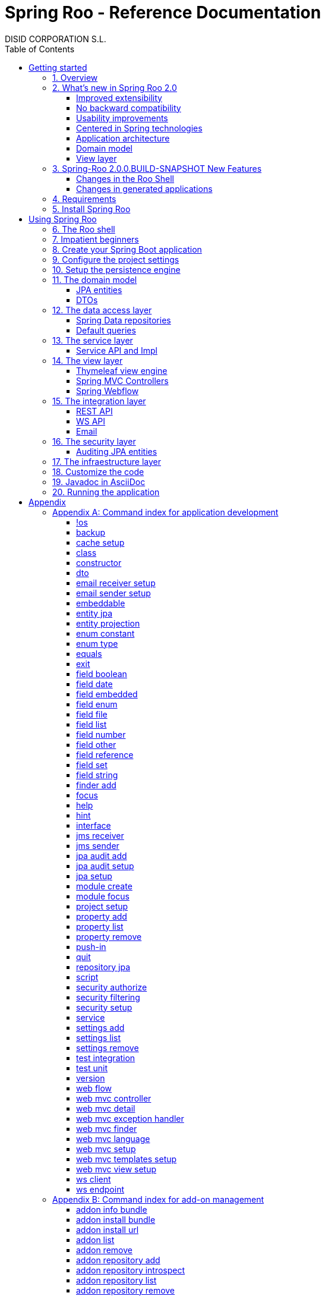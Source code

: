 //
// Prerequisites & Installation (https://github.com/asciidoctor/asciidoctor-pdf)
//
//   ruby 2.0.0+
//   prawn 2.0.0+
//
//   asciidoctor
//   asciidoctor-pdf 1.5.0.alpha.10
//
// Build the document:
//
// HTML5
//
//   $ asciidoctor -b html5 index.adoc
//
//   # Embed images in XHTML
//   $ asciidoctor -b html5 -a data-uri index.adoc
//
// PDF
//
//   $ asciidoctor-pdf index.adoc
//
// Important: prawn and ruby < 2.0 will not work
//

= Spring Roo - Reference Documentation
DISID CORPORATION S.L.
:copyright: CC BY-NC-SA 3.0
:doctype: book
:experimental:
:icons: font
:imagesdir: ./images
:lang: en
:sectanchors:
:sectnums:
:sectnumlevels: 1 
:toc:
:toclevels: 2
:toc-placement: left
:toc-title: Table of Contents
:version: 2.0.0.BUILD-SNAPSHOT
ifdef::backend-pdf[]
:pdf-style: asciidoctor
:pagenums:
endif::[]
ifeval::["{backend}" == "html5"]
:source-highlighter: coderay
:source-language: java
endif::[]

_{version}_

[abstract]
_© 2017 The original authors._ +
_Copies of this document may be made for your own use and for distribution to others,
provided that you do not charge any fee for such copies and further provided that
each copy contains this Copyright Notice, whether distributed in print or
electronically._

[[getting-started]]
= Getting started

[[getting-started-overview]]
== Overview

Spring Roo is an easy-to-use development tool for quickly building web applications in the Java programming language, which can be used as an standalone application or as an Eclipse or STS plugin. It allows you to build high-quality, high-performance, lock-in-free enterprise applications in just minutes.

_What does it mean "Roo is a development tool"?_

* *Roo isn't neither a library nor a framework*. Roo is not involved with your project when it runs in production. You won't find any Roo JARs in your runtime classpath. This is actually a wonderful thing. It means you have no lock-in to worry about. It also means there is no technical way possible for Roo to slow your project down at runtime, waste memory or bloat your deployment artefacts with JARs. We're really proud of the fact that Roo imposes no engineering trade-offs, as it was one of our central design objectives.
* *Roo is not an IDE plugin*. There is no requirement for a "Roo Eclipse plugin" or "Roo IntelliJ plugin". Roo works perfectly fine in its own operating system command window. It sits there and monitors your file system, intelligently and incrementally responding to changes as appropriate. This means you're perfectly able to use vi or emacs if you'd like (Roo doesn't mind how your project files get changed).
* *Roo is not an annotation processing library*. This allows Roo to work with a much more sophisticated and extensible internal model.

Best of all, Roo works alongside your existing Java and Spring knowledge, skills and experience. You probably will not need to learn anything new to use Roo, as there is no new language or runtime platform needed. You simply program in your normal Java way and Roo just works, sitting in the background taking care of the things you do not want to worry about.

[[getting-started-whatsNew]]
== What's new in Spring Roo 2.0

=== Improved extensibility

Due to the OSGi container has been upgraded to OSGi R5, now Roo provides a new way to package and distribute a set of addons together: the Roo Addon Suite.

Roo Addon Suite is based on OSGi R5 Subsystems that provides a really convenient deployment model, without compromising the modularity of Roo.

=== No backward compatibility

Spring Roo 2.0 has important changes to achieve its goals, due to that, it contains API changes and less add-ons than previous version so *this release is not backward compatible with 1.x*.

It means Spring Roo 2.0 cannot neither update nor modify applications created with Spring Roo 1.x.

=== Usability improvements

The Spring Roo shell has improved its usability:

* More intuitive commands that provides only the necessary parameters.
* New commands to configure Spring Roo behavior.
* Maven multi-module support has been improved, now the intelligent kbd:[Ctrl+Space] (or kbd:[TAB]) completion will show you the applicable modules.
* New push-in commands for quicker and easier code customization.

=== Centered in Spring technologies

Now Spring Roo is centered in Spring technologies so addons like GWT addon and JSF addon have been moved to their own projects in order to be maintained by Roo community.

Moreover the generated applications are focused on newer Spring technologies like Spring IO platform, Spring Data, etc. Indeed, Spring Roo 2 creates Spring Boot applications.

Therefore, the XML configuration model has been replaced with the Java-based one.

==== Not only Spring

Most of the code generated by Roo is based on Spring technologies but not only on them, some parts of the application use other open source technologies, being the most important:

* http://cxf.apache.org[Apache CXF]
* https://github.com/DISID/springlets[Springlets]
* ...

=== Application architecture

The architecture of the generated applications is based on commonly used patterns, like the _Separation of Concerns principle_ and the _Domain Driven Design_.

There are hundreds of articles that explain the advantages of these patterns, but we would like to recommend:

* http://martinfowler.com/bliki/PresentationDomainDataLayering.html[Presentation Domain Data Layering], written by Martin Fowler.
* http://static.olivergierke.de/lectures/ddd-and-spring/[Domain-Driven Design and Spring], by Oliver Gierke

[align="center"]
image::n-layer-arch-full_en.png["New application architecture", width="40%"]

The most notable improvements are:

* The default multimodule project set up the layers dependencies from top to bottom.
* Modularization based on generating both the API and the implementation.
* The Active Record data model has been removed in favor of Spring Data Repositories.

=== Domain model

* Improved entity relationship management: now Roo generates the needed logic to maintain the coherence of the relations taking in account the type of the relation, _Aggretation_ or _Composition_.
* Added support and commands to generate DTO classes.

=== View layer

* Scaffold improvements:
** Controllers refactored to support entity relationships management.
** Master-detail view generation to manage the entity relations.
** Several technologies for rendering views are supported. By default Spring Roo supports:
*** Thymeleaf
*** Jackson 2

Features of the Thymeleaf views:

* Dojo has been replaced with HTML5, CSS3, Bootstrap and jQuery components.
* They Include advanced UI components like https://select2.github.io/[Select2] and https://datatables.net/[Datatables]. The handler methods for those components (at controller classes) are also generated for easier customization.
* The Thymeleaf views include as few Javascript as possible by moving the Javascript code to _.js_ files.
* View layer generation engine is based on Freemarker templates. Additionally Roo provides a command to install them in your project letting the ability to customize the view layer scaffold before executing it.
* New amazing Spring Roo Responsive Theme!

== Spring-Roo 2.0.0.BUILD-SNAPSHOT New Features

The most important changes the new version of Spring Roo features regarding Roo 2.0.0.M3 are the following:

=== Changes in the Roo Shell

* New commands which allow:
** Creating web flows in the generated applications.
** Adding email senders and receivers.
** Adding JMS senders and receivers.
** Creating Web Services clients (WSDL) and endpoints (SEI).

* Improvements on test commands using latest Spring Boot Test features:
** Improved data-on-demand generation to use in test commands.
** Improved `test unit` command which now creates fully functional tests for JPA entities.
** Improved `test integration` command which now allows integration test creation for JPA repositories and JSON/Thymeleaf controllers.

* Other command improvements:
** Improved `field ...` commands readability, removing unnecessary options and make other dynamically visible.
** Improved `push-in --method` command, allowing to distinguish between methods with same name but different arguments.
** Bug fixes.

=== Changes in generated applications

* Generated code:
** Improved read-only entities management.
** Improved Deserializers generation.
** Added default JavaDoc to all generated methods, constructors and fields.
** Created DataTables Advanced extension to apply advanced configuration on DataTables elements.
** Use Springlets URL generation.
** Bug fixes.

* View layer:
** Added https://github.com/julmot/datatables.mark.js/[datatables.mark.js] to mark the filtered text in DataTables component.
** Added concurrency control in view layer.
** Improved forms in view layer.
** Integrated http://community.jaspersoft.com/project/jasperreports-library[JasperReports] with DataTables to allow exporting data to CSV, PDF and XLS.
** Migrated Thymeleaf views to Thymeleaf 3.
** Added new entity visualization support using `--entityFormatExpression` and `--entityFormatMessage` in some commands.
** Added support for selecting those views of a particular entity which should show details.
** Added new visualization system for one-to-one composition related entities.
** Added multi-language support for Java enumerated constants.
** Added support for multi row selection and batch delete.
** Bug fixes.

[[getting-started-requirements]]
== Requirements

To get started, please ensure you have the following system dependencies:

* A Linux, Apple or Windows-based operating system (other operating
systems may work but are not guaranteed).
* A http://www.oracle.com/technetwork/java/javase/downloads/[Java JDK 6]
or newer installed. Java *JDK 7* is recommended.
* https://maven.apache.org/download.cgi[Apache Maven 3.3] or above installed and in the path.

We always recommend you use the latest version of Java and Maven that are available for your platform.

[[getting-started-install-roo]]
== Install Spring Roo

We recommend you use http://spring.io/tools/sts[Spring Tool Suite (STS)] which includes a number of features that make working with Spring Roo even easier (you can of course link:#roo-without-ide[use Roo without an IDE] at all if you prefer).

To install Spring Roo on your STS 3.8.2+ follow the instructions below:

. http://www.oracle.com/technetwork/java/javase/downloads/[Java JDK 8] or newer is required.
. Download the current release from Spring Roo project page http://projects.spring.io/spring-roo/#download-widget[downloads section].
. Unzip the distribution, which will unpack to a single installation directory; we will refer to it as `$ROO_HOME` from now on.
. Go to link:https://spring.io/tools/sts/all[Spring Tool Suite™ Downloads] and follow the instructions to download and install the STS.
+
[IMPORTANT]
====
Sometimes, when use STS/Eclipse in Windows platform, there are difficulties while trying to use the JDK VM specified in the PATH. In that case, the solution is to modify the STS/Eclipse configuration by opening _STS.ini_/_Eclipse.ini_ and adding the following lines *before* the `-vmargs` line:

* `-vm`
* `[JDK-DIR]/bin/javaw.exe`

(Don't put everything in a single line).
====
+
. Open your STS IDE.
. Install the Roo Extension from update site.
+
Because the release cycle of STS and Roo differ a version of Spring Roo may be in the Nightly or in the Release repository. This is not a problem, the installation process below will guide you which repository you should use depending on a given Roo version.
[lowerroman]
.. Open menu:Help[Install New Software].
.. Click btn:[Available Software sites].
.. Press the btn:[Import] button.
.. Find the _"$ROO_HOME/conf/sts-sites-bookmarks.xml"_ file and press btn:[OK] buttom.
.. Select the _Nightly_ or _Release_ site depending on the versions table below:
+
[cols="2*", options="header", width="75"]
|===
|Version
|STS update site

a|*2.0.0.BUILD-SNAPSHOT*
a|_Spring Roo 2.0 (Nightly)_

a|*2.0.0.BUILD-SNAPSHOT*
a|_Spring Roo 2.0 (Nightly)_

a|*2.0.0.RELEASE*
a|_Spring Roo 2.0 (Release)_
|===
.. Type the filter text _roo_ 
.. Select the feature *Spring IDE Roo Support*.
+
[align="center"]
image::install-roo-extension.png["STS Spring IDE - Roo Extension", width="80%"]
.. Press btn:[Next]
.. Review the list of software that will be installed. Press btn:[Next] again.
.. Review and accept licence agreement and press btn:[Finish].
. Restart the STS IDE

[#configure-spring-roo]
*Configure Spring Roo 2.0.0*

. Open menu:Window[Preferences > Spring > Roo Support].
. In _"Roo Support"_ press btn:[Add] new installation button.
. In _"Roo Configure Roo Installation"_ press btn:[Browse] button, then select the the directory in which Spring Roo 2.0.0 was unpacked, `$ROO_HOME`.
+
[align="center"]
image::sts-add-installation-01.png["Select Roo installation", width="80%"]
. Confirm the new Roo installation.
+
[align="center"]
image::sts-add-installation-02.png["Confirm Roo installation", width="80%"]
. Now Roo is installed in your STS.
+
[align="center"]
image::sts-add-installation-03.png["Roo support installed", width="80%"]
. Press btn:[Roo Shell] button to open the Spring Roo Shell.
+
[align="center"]
image::sts-open-roo-shell.png["Roo Shell"]

[[using-spring-roo]]
= Using Spring Roo

The goal of this section is to familiarize you with the features of Spring Roo. For this purpose, we will build an application from scratch using Roo and following a domain-driven design philosophy.

In this project we're going to create the _Northwind_ application in just ten minutes. This application is not a real application, which normally needs additional work, the goal is you understand how to use Spring Roo to create your own projects. To achieve that, we have designed this step-by-step guide to teach you almost all the Roo features.

The _Northwind_ application is used by the employees of a fictitious company called Northwind Traders, which imports and exports goods from around the world.

We chose to build the sample application using Northwind because so many developers are already familiar with the domain of the problem. If you are not familiar with Northwind's domain, don't worry. It's a simple domain model with entites for Customers, Orders, Order Details, Products, etc.

But first, let us to introduce the Roo shell.

[[using-spring-roo-shell]]
== The Roo shell

The Spring Roo shell is an interactive shell that allows you to type _Roo_ commands to perform code generation tasks.

Moreover by loading the "shell" in a window and leaving it running, as you make changes to your project, Roo intelligently determines what you're trying to do and takes care of doing it for you automatically. This usually involves automatically detecting file system changes you've made and then maintaining files in response.

We say "maintaining files" because Roo is fully round-trip aware. This means you can change any code you like, at any time and without telling Roo about it, yet Roo will intelligently and automatically deal with whatever changes need to be made in response. It might sound magical, but it isn't. This documentation will clearly explain how Roo works and you'll find yourself loving the approach - just like so the many other people who are already using Roo.

[align="center"]
image::sts-roo-shell.png["Spring Roo Shell", width="80%"]

Here are some of the usability features that make the shell so nice to work with:

* _Tab completion_: The cornerstone of command-line usability is tab assist. Hit kbd:[Ctrl+Space] (or kbd:[TAB] if you're in a bash-like shell) and Roo will show you the applicable options.
* _Command hiding_: Command hiding will remove commands which do not make sense given the current context of your project. For example, if you're in an empty directory, you can type `project`, hit kbd:[Ctrl+Space], and see the options for creating a project. But once you've created the project, the `project` command is no longer visible. The same applies for most Roo commands. This is nice as it means you only see commands which you can actually use right now. Of course, a full list of commands applicable to your version of Roo is available in the link:#application-development-command-index[command index appendix] and also via link:#help-command[help].
* _Option hiding_: Like command hiding, Roo will hide irrelevant command options for the current command context. This is specially useful for commands which have many options, giving the user an inside-command guidance by showing only the most important parameters for each moment of the command writing.
* _Contextual awareness_: Roo remembers the last Java type you are working with in your current shell session and automatically treats it as the argument to a command. You always know what Roo considers the current context because the shell prompt will indicate this just before it writes `roo>`.
* _Hinting_: Not sure what to do next? Just use the hint command. It's the perfect lightweight substitute for documentation if you're in a hurry!
* _Inbuilt help_: If you'd like to know all the options available for a given command, use the help command. It lists every option directly within the shell.
* _Automatic inline help_: Of course, it's a bit of a pain to have to go to the trouble of typing help then hitting enter if you're in the middle of typing a command. That's why we offer inline help, which is automatically displayed whenever you press kbd:[Ctrl+Space] (or kbd:[TAB]). It is listed just before the completion options. To save screen space, we only list the inline help once for a given command option. So if you type project `--template` kbd:[Ctrl+Space] (or kbd:[TAB] kbd:[TAB] kbd:[TAB]), you'd see the inline help and the completion options
* _Scripting and script recording_: Save your Roo commands and play them again later.

You'll also have other neat Roo-IDE integation features, like the ability to press kbd:[Ctrl+R] (or kbd:[Apple+R] if you're on an Apple) and a popup will allow you to type a Roo command from anywhere within the IDE. Another nice feature is the shell message hotlinking, which means all shell messages emitted by Roo are actually links that you can click to open the corresponding file in an Eclipse editor.

There are two ways to work with Spring Roo:

. Import existing Spring Roo projects. A simple import of the project using Eclipse's menu:File[Import > General > Maven Projects] menu option is sufficient.
. Create new projects, as we will see in the next section.

[[impatient-beginners]]
== Impatient beginners

Spring Roo includes some examples to see it in action instantly.

If you are in a hurry to have an Spring Boot application up and running right away, execute one of the commands below: 

[source,subs="quotes"]
.The Northwind application (Maven multimodule project)
----
*roo>* script --file northwind-multimodule.roo
----

[source,subs="quotes"]
.Shop application with REST services
----
*roo>* script --file restfulshop.roo
----

[source,subs="quotes"]
.The classic Pet Clinic application (one Maven module project)
----
*roo>* script --file clinic.roo
----

[[using-spring-roo-create-boot-app]]
== Create your Spring Boot application

. Open your STS IDE.
. Open the menu:File[New > Spring Roo Project] wizard.
+
[align="center"]
image::sts-new-roo-project.png["New Spring Roo Project", width="70%"]
. Fill the project data an press the btn:[Next >] button. Then press btn:[Finish].

Note we selected the _Multimodule Standard_ project type, so Roo created you a Spring Boot & Maven multimodule project following the usual Maven-style directory structure:

[align="center"]
image::sts-folder-structure.png["Folder structure", width="35%"]

For those familiar with Maven you will notice that this folder structure follows standard Maven conventions by creating separate folders for your main project resources and tests.

As you can see, the project extends the Spring IO platform, and it also adds the _spring boot starter_ and the _spring boot starter test_ dependencies.

Also Roo creates the Boot main application class.

Finally, both the parent pom and the modules pom files contain all required module dependencies, 3rd party dependencies and configurations to get started with the Northwind project.

== Configure the project settings

Project settings allows to set the configuration of some Roo commands. For example, in the <<entity-jpa-command, entity jpa>> and `field` commands, the table and column names are optional, the `project settings` can modify this behaviour and set those parameters as mandatory so you don't forget to set the names.

[align="center"]
image::sts-project-settings.png["Setup the project settings", width="60%"]

Just type the Roo command on the right of the shell prompt, identified as *roo>*, and Roo will do the hard work.

In this example, disable it so you can go faster:

[source,sh,subs="quotes"]
.Set schema object names as optional
----
*roo>* settings add --name spring.roo.jpa.require.schema-object-name --value false --force
----

[NOTE]
====
From now on we will ilustrate the examples using commands in text format for easier test, just copying & pasting them in the STS Spring Roo shell.
====

[[using-spring-roo-create-data-layer]]
== Setup the persistence engine

Once the project structure is created by Roo you can go ahead and install the data access layer configuration for your application.

Roo leverages the Spring Data JPA which provides a convenient abstraction to achieve object-relational mapping. JPA takes care of mappings between the persistent domain objects (entities) and their underlying database tables and Spring Data reduces the amount of boilerplate code required to implement the data access layer.

Execute the following command to configure the data access layer in the default Spring profile:

[source,sh,subs="quotes"]
.Setup data access layer
----
*roo>* jpa setup --provider HIBERNATE --database HYPERSONIC_PERSISTENT
----

To change that configuration or to create another persistence configuration in a distinct Spring Profile you can use the `jpa setup` command as many times as needed. The command below will create another data access layer configuration in the `dev` profile:

[source,sh,subs="quotes"]
.Setup data access layer for dev profile
----
*roo>* jpa setup --provider HIBERNATE --database H2_IN_MEMORY --profile dev
----

== The domain model

[align="center"]
image::northwind-diagram.png["Northwind diagram", width="80%", link="{imagesdir}/northwind-diagram.png"]

This class diagram represents a simplified model of the problem domain for the Northwind company, it is a good starting point for the application in order to deliver a first prototype.

=== JPA entities

Following the above class diagram, run the next commands to generate the Northwind domain entities:

. Move to the module in which the model will be created:
+
[source,sh,subs="quotes"]
----
*roo>* module focus --moduleName model
----
. Create the enums to use in the application:
+
[source,sh,subs="quotes"]
.Period, Status and Trimester enums
----
*roo>* enum type --class ~.Period
     enum constant --name QUARTERLY --class ~.Period
     enum constant --name ANNUAL --class ~.Period
    
     enum type --class ~.Status
     enum constant --name NEWLY --class ~.Status
     enum constant --name SEND_BILL --class ~.Status
     enum constant --name SENT --class ~.Status
     enum constant --name CLOSED --class ~.Status
     enum constant --name CANCELED --class ~.Status
    
     enum type --class ~.Trimester
     enum constant --name FIRST_TRIM --class ~.Trimester
     enum constant --name SECOND_TRIM --class ~.Trimester
     enum constant --name THIRD_TRIM --class ~.Trimester
     enum constant --name FOURTH_TRIM --class ~.Trimester
----
. Create the entities:
+
[source,sh,subs="quotes"]
.Domain entities
----
*roo>* entity jpa --class ~.City --readOnly
     entity jpa --class ~.Country --readOnly
     entity jpa --class ~.Region --readOnly
     entity jpa --class ~.Category 
     entity jpa --class ~.OrderDetail
     entity jpa --class ~.Party 
     entity jpa --class ~.PurchaseOrder 
     entity jpa --class ~.Report 
     entity jpa --class ~.Shipper
     entity jpa --class ~.SoldProduct
     entity jpa --class ~.Store
     entity jpa --class ~.Supplier
----
+
[source,sh,subs="quotes"]
.Entity inheritance
----
*roo>* entity jpa --class ~.Customer --extends ~.Party --force
     entity jpa --class ~.Employee --extends ~.Party --force
----
+
[source,sh,subs="quotes"]
.Create the entities with special format when showing them in view layer. The format can be specified by a Spring Expression Language expression and also with a localized message (wich can contain a SpEL too):
----
*roo>* entity jpa --class ~.Product --entityFormatExpression "#{name} #{code}"
     entity jpa --class ~.CustomerOrder --entityFormatMessage customerorder_format
----
. Add the attributes to the entites:
+
[source,sh,subs="quotes"]
.Entity attributes and relationships
----
*roo>* focus --class ~.Category
     field string --fieldName name
     field string --fieldName description
     field set --fieldName products --type ~.Product --mappedBy category

     focus --class ~.City
     field string --fieldName description
     field set --fieldName parties --type ~.Party --mappedBy city
     field set --fieldName customerOrders --type ~.CustomerOrder --mappedBy city
     field set --fieldName stores --type ~.Store --mappedBy city
     field set --fieldName suppliers --type ~.Supplier --mappedBy city

     focus --class ~.Country
     field string --fieldName description
     field set --fieldName parties --type ~.Party --mappedBy country
     field set --fieldName regions --type ~.Region --mappedBy country
     field set --fieldName customerOrders --type ~.CustomerOrder --mappedBy country
     field set --fieldName stores --type ~.Store --mappedBy country
     field set --fieldName suppliers --type ~.Supplier --mappedBy country

     focus --class ~.Customer
     field string --fieldName companyName
     field string --fieldName contactName
     field string --fieldName contactTitle
     field string --fieldName fax
     field string --fieldName email
     field set --fieldName customerOrders --type ~.CustomerOrder --mappedBy customer

     focus --class ~.CustomerOrder
     field date --fieldName orderDate --type java.util.Calendar --column ORDER_DATE --persistenceType JPA_TIMESTAMP
     field date --fieldName requiredDate --type java.util.Calendar --persistenceType JPA_TIMESTAMP
     field date --fieldName shippedDate --type java.util.Calendar --persistenceType JPA_TIMESTAMP
     field number --fieldName freight --type java.math.BigDecimal
     field string --fieldName shipName
     field string --fieldName shipAddress
     field string --fieldName shipPostalCode
     field enum --fieldName status --type ~.Status --enumType STRING
     field string --fieldName shipPhone
     field date --fieldName invoiceDate --type java.util.Calendar --persistenceType JPA_TIMESTAMP
     field date --fieldName closeDate --type java.util.Calendar --persistenceType JPA_TIMESTAMP
     field set --fieldName orderDetails --type ~.OrderDetail --mappedBy customerOrder

     focus --class ~.Employee
     field string --fieldName firstName
     field string --fieldName lastName
     field string --fieldName title
     field date --fieldName birthDate --type java.util.Calendar --persistenceType JPA_TIMESTAMP
     field date --fieldName hireDate --type java.util.Calendar --persistenceType JPA_TIMESTAMP
     field string --fieldName extension
     field string --fieldName photo
     field string --fieldName notes
     field set --fieldName purchaseOrders --type ~.PurchaseOrder --mappedBy employee
     field set --fieldName customerOrders --type ~.CustomerOrder --mappedBy employee

     focus --class ~.OrderDetail
     field number --fieldName unitPrice --type java.math.BigDecimal
     field number --fieldName quantity --type java.lang.Integer
     field number --fieldName discount --type java.math.BigDecimal

     focus --class ~.Party
     field string --fieldName address
     field string --fieldName postalCode
     field string --fieldName phone

     focus --class ~.Product
     field string --fieldName name
     field string --fieldName code
     field string --fieldName quantityPerUnit
     field number --fieldName unitCost --type java.math.BigDecimal
     field number --fieldName unitPrice --type java.math.BigDecimal
     field number --fieldName unitsInStock --type java.lang.Integer
     field number --fieldName reorderLevel --type java.lang.Integer
     field other --fieldName discontinued --type java.lang.Boolean
     field set --fieldName purchaseOrders --type ~.PurchaseOrder --mappedBy product
     field set --fieldName orderDetails --type ~.OrderDetail --mappedBy product

     focus --class ~.PurchaseOrder
     field number --fieldName unitCost --type java.math.BigDecimal
     field number --fieldName quantity --type java.lang.Integer
     field date --fieldName orderDate --type java.util.Calendar --persistenceType JPA_TIMESTAMP

     focus --class ~.Region
     field string --fieldName description
     field set --fieldName cities --type ~.City --mappedBy region
     field set --fieldName parties --type ~.Party --mappedBy region
     field set --fieldName customerOrders --type ~.CustomerOrder --mappedBy region
     field set --fieldName stores --type ~.Store --mappedBy region
     field set --fieldName suppliers --type ~.Supplier --mappedBy region
    
     focus --class ~.Report
     field string --fieldName type

     focus --class ~.Shipper
     field string --fieldName companyName
     field string --fieldName phone
     field set --fieldName customerOrders --type ~.CustomerOrder --mappedBy shipper

     focus --class ~.Store
     field string --fieldName name
     field string --fieldName address
     field string --fieldName postalCode
     field string --fieldName phone

     focus --class ~.Supplier
     field string --fieldName companyName
     field string --fieldName contactName
     field string --fieldName contactTitle
     field string --fieldName address
     field string --fieldName postalCode
     field string --fieldName phone
     field string --fieldName fax
     field string --fieldName web
     field set --fieldName products --type ~.Product --mappedBy supplier
     field set --fieldName stores --type ~.Store --cardinality MANY_TO_MANY
----

=== DTOs

[source,sh,subs="quotes"]
.DTOs (Data Transfer Objects)
----
*roo>* dto --class ~.ShipperPhoneFormBean
     field string --fieldName phone

     dto --class ~.CustomerOrderFormBean --serializable
     field number --fieldName orderId --type java.lang.Long
     field number --fieldName employeeId --type java.lang.Long
     field number --fieldName customerId --type java.lang.Long
     field date --fieldName orderDate --type java.util.Calendar
     field string --fieldName employeeName
     field string --fieldName customerCompanyName
     field other --fieldName status --type ~.Status
     field date --fieldName shippedDate --type java.util.Calendar
     field number --fieldName freight --type java.math.BigDecimal
----

== The data access layer

=== Spring Data repositories

It is possible to specify an entity projection as a default return type for repository queries:

* Create the entity projection:
+
[source,sh,subs="quotes"]
----
*roo>* entity projection --class model:~.CustomerInfo --entity model:~.Customer --fields id,companyName,email,fax --entityFormatExpression #{companyName}
----
+
* Create the repository for the entity, which will use the projection as default return type of queries:
+
[source,sh,subs="quotes"]
----
*roo>* repository jpa --entity model:~.Customer --interface repository:~.CustomerRepository --defaultReturnType model:~.CustomerInfo
----

Create repositories for all the remaining entities:

[source,sh,subs="quotes"]
----
*roo>* repository jpa --all
----

=== Default queries

[source,sh,subs="quotes"]
----
*roo>* finder add --entity *model:*~.Shipper --name findByCompanyName
     finder add --entity model:~.Region --name findByCountryIdOrderByDescriptionAsc
     finder add --entity model:~.City --name findByRegionIdOrderByDescriptionAsc
     finder add --entity model:~.Product --name findByDiscontinuedOrderByNameAsc
     finder add --entity model:~.Shipper --name findByPhone --formBean model:~.ShipperPhoneFormBean
----

Since Spring Roo 2.0, the multimodule support lets to prefix the module name to the entity path to select the Maven module in which the new entity will be created. Spring Roo will propose the available module names when hit kbd:[Ctrl+Space] (or kbd:[TAB] if you're in a bash-like shell).

== The service layer

=== Service API and Impl

[source,sh,subs="quotes"]
----
*roo>* service --all
----

[[the-view-layer]]
== The view layer

The Spring Roo Web MVC scaffolding can deliver a fully functional web frontend and REST API to your domain business logic. The scaffolding support allows you to scaffold Spring MVC controllers, Thymeleaf views and REST API for an existing domain model.

First of all, you must add the web support to the application. All needed updates in the project will be performed by Roo.

[source,sh,subs="quotes"]
.Setup the view layer
----
*roo>* web mvc setup
----

Remember that now, Roo generates applications centered in Spring technologies, you will notice that the generated artifacts configure Spring MVC in your application.

In Spring Roo 2 the view layer generation system has been refactored to support several technologies for rendering views. Spring Roo 2 supports <<thymeleaf-view-engine,Thymeleaf>> and <<rest-api,Jackson>>.

[[thymeleaf-view-engine]]
=== Thymeleaf view engine

The `web mvc view setup` allows you to install and configure the artifacts that will let to scaffold a Thymeleaf based view layer.

[source,sh,subs="quotes"]
----
*roo>* web mvc view setup --type THYMELEAF
----

Optionally, you can tell Roo to copy the templates it uses to generate the view templates to the application's _.roo/templates/thymeleaf/_ directory, allowing the developers to customize them for code generation:

[source,sh,subs="quotes"]
.Install the templates to generate the view templates
----
*roo>* web mvc templates setup --type THYMELEAF
----

Spring Roo uses http://freemarker.org/[Freemarker] templates for generating the Thymeleaf view templates, you will notice that the _.roo/templates/thymeleaf/_ contains the _.ftl_ files. 

[[spring-mvc-contollers]]
=== Spring MVC Controllers

The controller command will scaffold the given domain entity and it will create both the Spring MVC controllers and the templates to generate the view response .

[source,sh,subs="quotes"]
.Generate the views and controllers to manage the domain entities (CRUD)
----
*roo>* web mvc controller --entity model:~.Category --responseType THYMELEAF
     web mvc controller --entity model:~.Country --responseType THYMELEAF
     web mvc controller --entity model:~.CustomerOrder --responseType THYMELEAF
     web mvc controller --entity model:~.Customer --responseType THYMELEAF
     web mvc controller --entity model:~.Employee --responseType THYMELEAF
     web mvc controller --entity model:~.Product --responseType THYMELEAF
     web mvc controller --entity model:~.Shipper --responseType THYMELEAF
     web mvc controller --entity model:~.SoldProduct --responseType THYMELEAF
     web mvc controller --entity model:~.Store --responseType THYMELEAF
     web mvc controller --entity model:~.Supplier --responseType THYMELEAF
     web mvc controller --entity model:~.City --responseType THYMELEAF
     web mvc controller --entity model:~.Region --responseType THYMELEAF
     web mvc controller --entity model:~.PurchaseOrder --responseType THYMELEAF
----

As you can see, since Spring Roo 2.0 the `web mvc controller` has the parameter `--responseType` that lets to indicate the rendering view technology to scaffold. You can chose one of the two available rendering view technologies:

* _JSON_ (default), generate JSON messages using Jackson 2.
* _THYMELEAF_, generate HTML5 pages using Thymeleaf template engine.

==== Entity relationship management

You can generate master-detail views to manage the entity relations as follows:

[source,sh,subs="quotes"]
.Relationship controllers and views
----
*roo>* web mvc detail --entity model:~.Category --field products --responseType THYMELEAF --views list,show
     web mvc detail --entity model:~.Product --field purchaseOrders --responseType THYMELEAF --views list,show
     web mvc detail --entity model:~.Country --responseType THYMELEAF --field regions --views list,show
     web mvc detail --entity model:~.Region --responseType THYMELEAF --field cities --views list,show
----

==== Search support

Finally, create the views to search entities.

[source,sh,subs="quotes"]
.Search controllers and views
----
*roo>* web mvc finder --all --responseType THYMELEAF
----

=== Spring Webflow

[source,sh,subs="quotes"]
.CustomerOrder web flow
----
*roo>* web flow --flowName customerOrdersFlow --class ~.CustomerOrderFormBean
----

== The integration layer

Today, applications must necessarily connect to many types of external systems. Spring Roo generate the connectors to send data  and the endpoints to receive information to and from those systems in the outside.

[[rest-api]]
=== REST API

Spring Roo can create a full REST API to manage the entities. You only have to execute the command below and Roo will generate one Spring MVC REST controller for each entity.

[source,sh,subs="quotes"]
.REST services
----
*roo>* web mvc controller --all --pathPrefix /api
----

Roo has generated the controllers with handler methods to create, update, delete single entities and collection of entities. In addition, the controllers will have methods to find data following the REST principles.

=== WS API

Spring Roo generate SOAP Services easily, available under `/services` URL.

[source,sh,subs="quotes"]
.WebServices
----
*roo>* ws endpoint --service service-api:~.CategoryService --sei application:~.ws.api.CategoryWebService --class application:~.ws.endpoint.CategoryWebServiceEndpoint --config application:~.config.WsEndpointsConfiguration
----

=== Email

[source,sh,subs="quotes"]
.Send email
----
*roo>* email sender setup --service service-impl:~.CustomerServiceImpl --username USERNAME --password PASSWORD --host HOST --port 1000 --protocol PROTOCOL --starttls true
----

[source,sh,subs="quotes"]
.Receive email
----
*roo>* email receiver setup --service service-impl:~.EmployeeServiceImpl --username USERNAME --password PASSWORD --host HOST --port 1000 --protocol PROTOCOL --starttls true
----

[[the-security-layer]]
== The security layer

Create and configure the Spring Security artifacts that will protect your application.

[source,sh,subs="quotes"]
----
*roo>* security setup --provider SPRINGLETS_JPA
----

As you can see, since Spring Roo 2.0 the `security setup` has the parameter `--provider` that will let to indicate which security provider will create the security artifacts.

A security provider is simply a configurer that will create and configure the security artifacts in its way.

Currently you can chose one of the two available providers:

* _DEFAULT_, configures the Spring Boot security defaults.
* _SPRINGLETS_JPA_, sets the Spring Boot defaults plus the Springlets JPA authentication provider.

Now, grant the permissions that restricts executing the domain logic, for example, only the users with roles `ADMIN` or `EMPLOYEE` are granted to delete customers.

[source,sh,subs="quotes"]
----
*roo>* security authorize --class service-api:~.CustomerService --method delete --roles ADMIN,EMPLOYEE
----

=== Auditing JPA entities

Adds support for auditing a JPA entity. It will add the Spring Data JPA entity listener to capture auditing information on persiting and updating entities.

[source,sh,subs="quotes"]
----
*roo>* jpa audit setup
     jpa audit add --entity model:~.Category
----

== The infraestructure layer

By _infraestructure layer_ we means the layer that contains those project artifacts that aren't related directly with the problem domain, like tests, logging, etc.

[source,sh,subs="quotes"]
----
*roo>* test unit --class model:~.CustomerOrder
     test unit --class model:~.Category
     test unit --class model:~.Product
     
     test integration --class repository:~.CategoryRepository
     test integration --class repository:~.CityRepository
     test integration --class repository:~.CountryRepository
     test integration --class repository:~.CustomerOrderRepository
     test integration --class repository:~.CustomerRepository
     test integration --class repository:~.EmployeeRepository
     test integration --class repository:~.OrderDetailRepository
     test integration --class repository:~.PartyRepository
     test integration --class repository:~.ProductRepository
     test integration --class repository:~.PurchaseOrderRepository
     test integration --class repository:~.RegionRepository
     test integration --class repository:~.ReportRepository
     test integration --class repository:~.ShipperRepository
     test integration --class repository:~.SoldProductRepository
     test integration --class repository:~.StoreRepository
     test integration --class repository:~.SupplierRepository

     test integration --class application:~.web.CustomerOrdersCollectionThymeleafController
     test integration --class application:~.web.CountriesItemRegionsThymeleafController
     test integration --class application:~.web.CategoriesItemThymeleafController
     test integration --class application:~.web.PurchaseOrdersItemJsonController
     test integration --class application:~.web.OrderDetailsCollectionJsonController
----

[[using-spring-roo-customize-roo-generated-code]]
== Customize the code

You can easily modify the Roo-generated code by using the Eclipse/STS AJDT Refactoring Push-in feature.

The AJDT refactoring moves intertype declarations (methods, fields, etc) into their target types. From then, the method, field, etc. will be in the Java source file. Roo detects that change in the project and the declaration in the Java file will take priority over code generation so Roo won't re-generate it whereas the declaration is in the Java file.

To _push-in_ the Roo-generated code:

. Edit Java source file.
. Open the link:http://www.eclipse.org/ajdt/xref/[Cross References] view.
+
NOTE: If the Cross References view is empty you must re-build the project by executing menu:Project[Clean ...] It occurs when the crosscutting information is missing, so you must re-build the project in order to re-generate the crosscutting information shown in the Cross References view.
+
[align="center"]
image::sts-cross-references.png["Cross References View", width="60%"]
. Double click on the aspect declaration. The the ITD file is opened in the AspectJ/Java editor.

. Right click ont he aspect declaration, then run menu:AspectJ_Refactoring[Push In ...].

. Finally re-build the project by executing menu:Project[Clean].

At this point, the developer can modify the Java source file, Roo will not overwrite or modify any Java source file.

A quicker way to take the control of the generated code is using the `push-in` command. This command moves in batch, intertype declarations into the target type. For example you can move the classes in one package from the .aj file to the .java file executing one command only:

[source,subs="quotes"]
----
*roo>* push-in --package model:org.northwind.model
----

In summary, you can easily modify the Roo-generated code by using the Eclipse/STS AJDT Push-in feature or by using the `push-in` command.

[NOTE]
.Project without .aj files
====
A simple way of stopping to use Roo is to simply never load it again. The *_Roo_*.aj files will still be on disk and your project will continue to work regardless of whether the Roo shell is never launched again. You can even uninstall the Roo system from your computer and your project will still work. The advantage of working in this way is that you have not lost the benefits of using Roo, and it is very easy to use Roo shell again in the future. 

Spring Roo needs that .aj files to maintain the generated code automatically. Is not possible to know which code has been generated by Spring Roo shell and which code has been modified by developers without the .aj files.

Anyway, if you don't want to have .aj files in your generated project, you could use the following command to make push-in of all the generated code:

[source,subs="quotes"]
----
*roo>* push-in --all --force
----
====

[[javadoc-asciidoc]]
== Javadoc in AsciiDoc

Spring Roo generated projects automatically include the "maven-javadoc-plugin" to generate project documentation following AsciiDoc syntax. This configuration it's done by using https://github.com/asciidoctor/asciidoclet["Asciidoclet"]. 

To generate the project's documentation you can follow the following steps:

. Go to the STS "Package Explorer".
. Right click in the project and go to menu:RunAs[Run Configurations...]
+
image::sts-maven-run-configurations.png["images/sts-maven-run-configurations.png"]
+
. In the window that will open, double click in btn:[Maven Build] item from submenu.
. In the configuration window, specify *javadoc:aggregate* as Maven goal.
. Set the project's root directory as "Base directory". You can easily do it by clicking _Workspace..._ and selecting the root module of your project.
+
image::generate-javadoc-config.png["images/generate-javadoc-config.png"]
+
. Apply configuration and close the window, or execute it directly with _Run_.
. The generated JavaDoc will be in _"[ROOT-PROJECT]/target/site/apidocs/"_.

[[using-spring-roo-running-app]]
== Running the application

You can deploy your project using "Boot Dashboard":

. Go to the _"Boot Dashboard"_ view.
. Select the right module of your project, one of the modules that contain a class annotated with `@SpringBootApplication`. Then press btn:[Start] button
+
[align="center"]
image::sts-boot-dashboard.png["Boot Dashboard", width="50%"]
. The application should be available under the following URL http://localhost:8080/Northwind

= Appendix

[appendix]
[[application-development-command-index]]
== Command index for application development

* *Description:*

Commands are listed in alphabetic order, and are shown in monospaced font. with all the options you can specify when using the command. Most commands accept a large number of options, and all of the possible options for each command are presented in this appendix.

[[command-syntax]]
* *Syntax:*
+
The Roo command syntax is presented with some marks to easily distingish the different parameters of the commands depending their behaviour in the shell:
+
** Mandatory: `{--parameter}`. This kind of parameter must always be provided when executing the command.
** Dynamic mandatory: `(--parameter)`. Depending on the project's context or the already provided parameters, this kind of parameter may be mandatory.
** Optional: `[--parameter]`. This kind of parameter is optional when executing the command.
** Dynamic optional: `([--parameter])`. This kind of parameter is optional, but it can only be used when an particular condition is fulfilled.
** Mutual excluding: `--parameter ... | --parameter ...`. Both groups of parameters in the two sides of the `|` are mutually selective. If one of them is specified, the other won't be available.

[[os-command]]
=== !os

Allows execution of operating system (OS) commands. Ex.: `!os mkdir test_dir`

[source,sh,subs=quotes]
----
*roo>* !os [--command]
----

* _Optional:_

--command::
  The OS command to execute.
+
Default: ''

[[backup-command]]
=== backup

Backups your project to a zip file located in root directory.

[source,sh,subs=quotes]
----
*roo>* backup
----

This command does not accept any options.
        
=== cache setup
            
Installs support for using intermediate memory in generated project by using Spring Cache abstraction. Users can specify different providers to use for managing it.

[source,sh,subs=quotes]            
----
*roo>* cache setup [--provider --profile]
---- 

* _Optional:_
        
--provider::                    
  Parameter that indicates the provider to use for managing intermediate memory. Possible values are: `GUAVA`.

--profile::
  Parameter that indicates the name of the profile that will be applied.

=== class

Creates a new Java class source file in any project path.

[source,sh,subs=quotes]
----
*roo>* class {--class} [--abstract --extends --implements --path --permitReservedWords --rooAnnotations --force]
----

* _Mandatory:_

--class::
  The name of the class to create. If you consider it necessary, you can also specify the package (base package can be specified with `~`). Ex.: `--class ~.domain.MyClass`. You can specify module as well, if necessary. Ex.: `--class model:~.domain.MyClass`. When working with a multi-module project, if module is not specified the class will be created in the module which has the focus.

* _Optional:_

--abstract::
  Whether the generated class should be marked as abstract.
+
Default if option present: `true`; default if option not present: `false`.

--extends::
  The superclass fully qualified name.
+
Default if option not present: `java.lang.Object`.

--implements::
  The interface to implement.

--path::
  Source directory to create the class in. 
+
Default: _[FOCUSED-MODULE]/src/main/java_

--permitReservedWords::
  Indicates whether reserved words are ignored by Roo.
+
Default if option present: `true`; default if option not present: `false`.

--rooAnnotations::
  Whether the generated class should have common Roo annotations (`@RooToString`, `@RooEquals` and `@RooSerializable`).
+
Default if option present: `true`; default if option not present: `false`.

--force::
  Force command execution.
+
Default if option present: `true`; default if option not present: `false`.

=== constructor

Creates a class constructor.

[source,sh,subs=quotes]
----
*roo>* constructor [--class --fields]
----

* _Optional:_

--class::
  The name of the class to receive this constructor. If you consider it necessary, you can also specify the package (base package can be specified with `~`). Ex.: `--class ~.domain.MyEntity`. You can specify module as well, if necessary. Ex.: `--class model:~.domain.MyEntity`. When working with a multi-module project, if module is not specified, it is assumed that the class is in the module that has set the focus.
+
Default if option not present: the class focused by Roo shell.

--fields::
  The fields to include in the constructor. Multiple field names must be a double-quoted list separated by spaces.

[[dto-command]]
=== dto

Creates a new DTO (Data Transfer Object) class in the directory _src/main/java_ of the selected project module (if any) with `@RooDTO` annotation.

[source,sh,subs=quotes]
----
*roo>* dto {--class} [--entityFormatExpression --entityFormatMessage --immutable --serializable --utilityMethods --force]
----

* _Mandatory:_

--class::
  The name of the DTO class to create. If you consider it necessary, you can also specify the package (base package can be specified with `~`). Ex.: `--class ~.domain.MyDto`. You can specify module as well, if needed. Ex.: `--class model:~.domain.MyDto`. When working with a multi-module project, if module is not specified the class will be created in the module which has the focus.

* _Optional:_

--entityFormatExpression::
  The SpEL expression used to format the entity when showing it in presentation layer e.g. `{#fieldA} {#fieldB}`. It adds the `value` attribute to `io.springlets.format.EntityFormat` annotation.

--entityFormatMessage::
  The message key used to obtain a localized SpEL expression to format the entity when showing it in presentation layer. It adds the `message` attribute to `io.springlets.format.EntityFormat` annotation and creates a message in all message bundles with the provided key. Message value should be modified by developer. This kind of format has more priority that 'expression' format added with `--entityFormatExpression`.

--immutable::
  Whether the DTO should be inmutable.
+
Default if option present: `true`; default if option not present: `false`.

--serializable::
  Whether the DTO should implement `java.io.Serializable`. 
+
Default if option present: `true`; default if option not present: `false`.

--utilityMethods::
  Whether the DTO should implement `toString()`, `hashCode()` and `equals()` methods.
+
Default if option present: `true`; default if option not present: `false`.

--force::
  Force command execution.
+
Default if option present: `true`; default if option not present: `false`.

=== email receiver setup

Installs a Spring JavaMailReceiver in your project.

[source,sh,subs=quotes]
----
*roo>* email receiver setup (--module) [--jndiName | --host --port --protocol --username --password --starttls] [--profile --service]
----

* _Conditional:_

--module::
  The application module where to install the mail configuration. 
+
This option is mandatory if the focus is not set in an 'application' module and there are more than one 'application' modules, that is, a module containing an `@SpringBootApplication` class. 
+
This option is available only if there are more than one application module and none of them is focused. 
+
Default if option not present: the unique 'application' module, or focused 'application' module.
  
* _Optional:_

--host::
  The host server. 
+
This option is not available if `--jndiName` has already been specified.

--jndiName::
  The jndi name where the mail configuration has been defined. 
+
This option is not available if any of `--host`, `--port`, `--protocol`, `--username`, `--password` or `--starttls` has been specified before.

--password::
  The mail account password. 
+
This option is not available if `--jndiName` has already been specified.

--port::
  The port used by mail server.
+
This option is not available if `--jndiName` has already been specified.

--profile::
  The profile where the properties will be set.

--protocol::
  The protocol used by mail server. 
+
This option is not available if `--jndiName` has already been specified.

--service::
  The service where include an instance of MailReceiverService, which is a service that have methods to receive emails.

--starttls::
  If true, enables the use of the STARTTLS command. 
+
This option is not available if `--jndiName` has already been specified.

--username::
  The mail account username. 
+
This option is not available if `--jndiName` has already been specified.

=== email sender setup

Installs a Spring JavaMailSender in your project.

[source,sh,subs=quotes]
----
*roo>* email sender setup (--module) [--jndiName | --host --port --protocol --username --password --starttls] [--profile --service]
----

* _Conditional:_

--module::
  The application module where to install the mail configuration. 
+
This option is mandatory if the focus is not set in an 'application' module and there are more than one 'application' modules, that is, a module containing an `@SpringBootApplication` class. 
+
This option is available only if there are more than one application module and none of them is focused. 
+
Default if option not present: the unique 'application' module, or focused 'application' module.
  
* _Optional:_

--host::
  The host server. 
+
This option is not available if `--jndiName` has already been specified.

--jndiName::
  The jndi name where the mail configuration has been defined. 
+
This option is not available if any of `--host`, `--port`, `--protocol`, `--username`, `--password` or `--starttls` has been specified before.

--password::
  The mail account password. 
+
This option is not available if `--jndiName` has already been specified.

--port::
  The port used by mail server.
+
This option is not available if `--jndiName` has already been specified.

--profile::
  The profile where the properties will be set.

--protocol::
  The protocol used by mail server. 
+
This option is not available if `--jndiName` has already been specified.

--service::
  The service where include an instance of JavaMailSender, which is a service that have methods to receive emails.

--starttls::
  If true, enables the use of the STARTTLS command. 
+
This option is not available if `--jndiName` has already been specified.

--username::
  The mail account username. 
+
This option is not available if `--jndiName` has already been specified.

=== embeddable

Creates a new Java class source file with the JPA `@Embeddable` annotation in the directory _src/main/java_ of the selected project module (if any).

[source,sh,subs=quotes]
----
*roo>* embeddable {--class} [--permitReservedWords --serializable]
----

* _Mandatory:_

--class::
  The name of the embeddable class to create. If you consider it necessary, you can also specify the package (base package can be specified with `~`). Ex.: `--class ~.domain.MyEmbeddableClass`. You can specify module as well, if necessary. Ex.: `--class model:~.domain.MyEmbeddableClass`. When working with a multi-module project, if module is not specified the class will be created in the module which has the focus.

* _Optional:_

--serializable::
  Whether the generated class should implement `java.io.Serializable`.
+
Default if option present: `true`; default if option not present: `false`.

--permitReservedWords::
  Indicates whether reserved words are ignored by Roo.
+
Default if option present: `true`; default if option not present: `false`.

[[entity-jpa-command]]
=== entity jpa

Creates a new JPA persistent entity in the directory _src/main/java_ of the selected project module (if any) with `@RooEntity` annotation.

[source,sh,subs=quotes]
----
*roo>* entity jpa {--class} (--identifierColumn --identifierStrategy --table --sequenceName --versionField --versionColumn --versionType) [--entityFormatExpression --entityFormatMessage --abstract --catalog --entityName --extends --identifierField --identifierType --implements --inheritanceType --mappedSuperclass --permitReservedWords --plural --readOnly --schema --serializable --force]
----

* _Mandatory:_

--class::
  The name of the entity to create. If you consider it necessary, you can also specify the package (base package can be specified with `~`). Ex.: `--class ~.domain.MyEntity`. You can specify module as well, if necessary. Ex.: `--class model:~.domain.MyEntity`. When working with a multi-module project, if module is not specified the entity will be created in the module which has the focus.

* _Conditional:_
+
All the following parameters are mandatory if `spring.roo.jpa.require.schema-object-name` configuration setting exists and it's value is `true`.
+
--identifierColumn::
  The JPA identifier field column to use for this entity. 
+
--identifierStrategy::
  The generation value strategy to be used.
+
Default if option present: `AUTO`.
+
--table::
  The JPA table name to use for this entity.
+
--sequenceName::
  The name of the sequence for incrementing sequence-driven primary keys.
+
--versionField::
  The JPA version field name to use for this entity.
+
--versionColumn::
  The JPA version field column to use for this entity.
+
This option is available only when `--versionField` has been specified.
+
--versionType::
  The data type that will be used for the JPA version field.
+
This option is available only when `--versionField` has been specified.

* _Optional:_
+
--entityFormatExpression::
  The SpEL expression used to format the entity when showing it in presentation layer e.g. `{#fieldA} {#fieldB}`. It adds the `value` attribute to `io.springlets.format.EntityFormat` annotation.
+
--entityFormatMessage::
  The message key used to obtain a localized SpEL expression to format the entity when showing it in presentation layer. It adds the `message` attribute to `io.springlets.format.EntityFormat` annotation and creates a message in all message bundles with the provided key. Message value should be modified by developer. This kind of format has more priority that 'expression' format added with `--entityFormatExpression`.
+
--extends::
  The fully qualified name of the superclass.
+
Default if option not present: `java.lang.Object`.
+
--implements::
  The fully qualified name of the interface to implement.
+
--abstract::
  Whether the generated class should be marked as abstract.
+
Default if option present: `true`; default if option not present: `false`.
+
--schema::
  The JPA table schema name to use for this entity.
+
--catalog::
  The JPA table catalog name to use for this entity.
+
--identifierField::
  The JPA identifier field name to use for this entity.
+
--identifierType::
  The data type that will be used for the JPA identifier field.
+
Default: `java.lang.Long`.
+
--inheritanceType::
  The JPA @Inheritance value (apply to base class).
+
--mappedSuperclass::
  Apply @MappedSuperclass for this entity. 
+
Default if option present: `true`; default if option not present: `false`.
+
--serializable::
  Whether the generated class should implement `java.io.Serializable`.
+
Default if option present: `true`; default if option not present: `false`.
+
--permitReservedWords::
  Indicates whether reserved words are ignored by Roo. 
+
Default if option present: `true`; default if option not present: `false`.
+
--entityName::
  The name used to refer to the entity in queries.
+
--readOnly::
  Whether the generated entity should be used for read operations only.
+
Default if option present: `true`; default if option not present `false`.
+
--plural::
  Specify the plural of this new entity. If not provided, a calculated plural will be used by default.
+
--force::
  Force command execution. 
+
Default if option present: `true`; default if option not present: `false`.

[[entity-projection-command]]
=== entity projection

Creates new projection classes from entities in the directory _src/main/java_ of the selected project module (if any) annotated with `@RooEntityProjection`. Transient, static and entity collection fields are not valid for projections.

[source,bash,subs=quotes]
----
*roo>* entity projection (--all [--suffix] | --class --entity --fields [--entityFormatExpression --entityFormatMessage]) [--force]
----

* _Conditional:_

--all::
  Create one projection class for each entity in the project.
+
This option is mandatory if `--class` is not specified. Otherwise, using `--class` will cause the parameter `--all` won't be available.

--class::
  The name of the projection class to create. If you consider it necessary, you can also specify the package (base package can be specified with `~`). Ex.: `--class ~.domain.MyProjection`. You can specify module as well, if necessary. Ex.: `--class model:~.domain.MyProjection`. When working with a multi-module project, if module is not specified the projection will be created in the module which has the focus.
+
This option is mandatory if `--all` is not specified. Otherwise, using `--all` will cause the parameter `--class` won't be available.

--entity::                   
  Name of the entity which can be used to create the Projection from.
+
This option is mandatory if `--class` is specified. Otherwise, not specifying `--class` will cause the parameter `--entity` won't be available.

--fields::
  Comma separated list of entity fields to be included into the Projection.
+
Possible values are: non-static, nor transient, nor entity collection fields from main entity or its related entities (only for one-to-one or many-to-one relations).
+
This option is mandatory if `--class` is specified. Otherwise, not specifying `--class` will cause the parameter `--fields` won't be available.

* _Optional:_

--entityFormatExpression::
  The SpEL expression used to format the entity when showing it in presentation layer e.g. {#fieldA} {#fieldB}. It adds the `value` attribute to `io.springlets.format.EntityFormat` annotation. 
+
This option is available only if `--entity` has been specified.

--entityFormatMessage::
  The message key used to obtain a localized SpEL expression to format the entity when showing it in presentation layer. It adds the `message` attribute to `io.springlets.format.EntityFormat` annotation and creates a message in all message bundles with the provided key. Message value should be modified by developer. This kind of format has more priority that 'expression' format added with `--entityFormatExpression`.
+
This option is available only if `--entity` has been specified.

--suffix::
  Suffix added to each Projection class name, built from each associated entity name. 
+  
This option is only available if `--all` has been already specified.
+
Default if option not present: 'Projection'.

--force::
  Force command execution
  Default if option present: `true`; default if option not present: `false`.

[[enum-type-command]]
=== enum constant

Inserts a new enum constant into an enum class.

[source,sh,subs=quotes]
----
*roo>* enum constant {--name} [--class --permitReservedWords]
----

* _Mandatory:_

--name::
  The name of the constant. It will converted to upper case automatically.

* _Optional:_

--class::
  The name of the enum class to receive this constant. When working on a mono module project, simply specify the name of the class in which the new constant will be included. If you consider it necessary, you can also specify the package. Ex.: `--class ~.domain.MyEnumClass` (where `~` is the base package). When working with multiple modules, you should specify the name of the class and the module where it is. Ex.: `--class model:~.domain.MyEnumClass`. If the module is not specified, it is assumed that the class is in the module which has the focus.
+
Default if option not present: the class focused by Roo shell.
              
--permitReservedWords::
  Indicates whether reserved words are ignored by Roo.
+
Default if option present: `true`; default if option not present: `false`.

[[enum-type-command]]
=== enum type

Creates a new Java enum source file in any project path

[source,sh,subs=quotes]
----
*roo>* enum type {--class} [--path --permitReservedWords --force]
----

* _Mandatory:_

--class::
  The name of the enum class to create. If you consider it necessary, you can also specify the package (base package can be specified with `~`). Ex.: `--class ~.domain.MyEnumClass`. You can specify module as well, if necessary. Ex.: `--class model:~.domain.MyEnumClass`. When working with a multi-module project, if module is not specified the projection will be created in the module which has the focus.

* _Optional:_

--path::
  Source directory where create the enum.
+
Default: _[FOCUSED-MODULE]/src/main/java_

--permitReservedWords::
  Indicates whether reserved words are ignored by Roo.
+
Default if option present: `true`; default if option not present: `false`.

--force::
  Force command execution.
+
Default if option present: `true`; default if option not present: `false`.

=== equals

Adds `equals()` and `hashCode()` methods to a class.

[source,sh,subs=quotes]
----
*roo>* equals [--class --appendSuper --excludeFields]
----

* _Optional:_

--class::
  The name of the class to generate `equals()` and `hashCode()` methods. When working on a mono module project, simply specify the name of the class in which the methods will be included. If you consider it necessary, you can also specify the package. Ex.: `--class ~.domain.MyClass` (where `~` is the base package). When working with multiple modules, you should specify the name of the class and the module where it is. Ex.: `--class model:~.domain.MyClass`. If the module is not specified, it is assumed that the class is in the module which has the focus.
+
Default if option not present: the class focused by Roo shell.

--appendSuper::
  Whether to call the super class `equals()` and `hashCode()` methods. This param has no effect when used against JPA entities.
+
Default if option present: `true`; default if option not present: `false`.

--excludeFields::
  The fields to exclude in the `equals()` and `hashcode()` methods. Multiple field names must be a double-quoted list separated by spaces.

=== exit

Waits until all metadata and files are refreshed and updated, then exits the shell. You can also use `quit` command.

[source,sh,subs=quotes]
----
*roo>* exit
----

This command does not accept any options. 

=== field boolean

Adds a private boolean field to an existing Java source file.

[source,sh,subs=quotes]
----
*roo>* field boolean {--fieldName} (--class --column [--transient]) [--assertFalse | --assertTrue] [--notNull --value --comment --primitive --permitReservedWords --force]
----

* _Mandatory:_

--fieldName::
  The name of the field to add.

* _Conditional:_

--class::
  The name of the class to generate the field. When working on a mono module project, simply specify the name of the class in which the field will be included. If you consider it necessary, you can also specify the package. Ex.: `--class ~.domain.MyClass` (where `~` is the base package). When working with multiple modules, you should specify the name of the class and the module where it is. Ex.: `--class model:~.domain.MyClass`. If the module is not specified, it is assumed that the class is in the module which has the focus.
+
This option is mandatory for this command when the focus is not set to one class.
+
Default if option not present: the class focused by Roo shell.

--column::
  The JPA @Column name.
+
This option is mandatory if `spring.roo.jpa.require.schema-object-name` configuration setting exists and it's `true`.
+
This option is only available for JPA entities and embeddable classes.

--transient::
  Indicates to mark the field as transient, adding JPA `javax.persistence.Transient` annotation. This marks the field as not persistent.
+
This option is only available for JPA entities and embeddable classes.
+
Default if option present:`true`. Default if option not present: `false`.

* _Optional:_

--assertFalse::
  Whether the value of this field must be false. Adds `javax.validation.constraints.AssertFalse` annotation to the field.
+
This option is not available if `--asssertTrue` has already been specified.
+
Default if option present: `true`; default if option not present: `false`.

--assertTrue::
  Whether the value of this field must be true. Adds `javax.validation.constraints.AssertTrue` annotation to the field.
+
This option is not available if `--asssertFalse` has already been specified. 
+
Default if option present: `true`; default if option not present: `false`.

--notNull::
  Whether this value cannot be null. Adds `javax.validation.constraints.NotNull` annotation to the field.
+
Default if option present: `true`; default if option not present: `false`.

--value::
  Inserts an optional Spring `org.springframework.beans.factory.annotation.Value` annotation with the given content, typically used for expression-driven dependency injection. 

--comment::
  An optional comment for JavaDocs.

--primitive::
  Indicates to use the primitive type.
+
Default if option present: `true`; default if option not present: `false`.

--permitReservedWords::
  Indicates whether reserved words are ignored by Roo.
+
Default if option present: `true`; default if option not present: `false`.

--force::
  Force command execution. 
+
Default if option present: `true`; default if option not present: `false`.

=== field date

Adds a private date field to an existing Java source file.

[source,sh,subs=quotes]
----
*roo>* field date {--fieldName --type} (--class --column [--persistenceType --transient]) [--notNull | --nullRequired] [--future | --past] [--dateTimeFormatPattern | --dateFormat --timeFormat] [--comment --value --permitReservedWords --force]
----

* _Mandatory:_

--fieldName::
  The name of the field to add.

--type::
  The Java date type of the field. Its value can be `java.util.Date` or `java.util.Calendar`.

* _Conditional:_

--class::
  The name of the class to generate the field. When working on a mono module project, simply specify the name of the class in which the field will be included. If you consider it necessary, you can also specify the package. Ex.: `--class ~.domain.MyClass` (where `~` is the base package). When working with multiple modules, you should specify the name of the class and the module where it is. Ex.: `--class model:~.domain.MyClass`. If the module is not specified, it is assumed that the class is in the module which has the focus.
+
This option is mandatory for this command when the focus is not set to one class.
+
Default if option not present: the class focused by Roo shell.

--column::
  The JPA @Column name.
+
This option is mandatory if `spring.roo.jpa.require.schema-object-name` configuration setting exists and it's `true`.
+
This option is only available for JPA entities and embeddable classes.

--persistenceType::
  The type of persistent storage to be used. It adds a `javax.persistence.TemporalType` to a `javax.persistence.Temporal` annotation into the field.
+
This option is only available for JPA entities and embeddable classes.
+
Default if option not present: `TemporalType.TIMESTAMP`

--transient::
  Indicates to mark the field as transient, adding JPA `javax.persistence.Transient` annotation. This marks the field as not persistent.
+
This option is only available for JPA entities and embeddable classes.
+
Default if option present:`true`. Default if option not present: `false`.

* _Optional:_

--notNull::
  Whether this value cannot be null. Adds `javax.validation.constraints.NotNull` annotation to the field.
+
This option is not available if `--nullRequired` has already been specified.
+
Default if option present: `true`; default if option not present: `false`.

--nullRequired::
  Whether this value must be null. Adds `javax.validation.constraints.Null` annotation to the field.
+
This option is not available if `--notNull` has already been specified.
+
Default if option present: `true`; default if option not present: `false`.

--future::
  Whether this value must be in the future. Adds `field.javax.validation.constraints.Future` annotation to the field.
+
This option is not available if `--past` option has already been specified.
+
Default if option present: `true`; default if option not present: `false`.

--past::
  Whether this value must be in the past. Adds `field.javax.validation.constraints.Past` annotation to the field.
+
This option is not available if `--future` option has already been specified.
+
Default if option present: `true`; default if option not present: `false`.

--dateFormat::
  Indicates the style of the date format, adding `style` attribute to `org.springframework.format.annotation.DateTimeFormat` annotation into the field, with date style (first character of the code). 
+
Possible values are: `MEDIUM` (style='M-'), `NONE` (style='--') and `SHORT` (style='S-'). 
+
This option is not available if `--dateTimeFormatPattern` has already been specified.
+
Default: `MEDIUM`.

--timeFormat::
  Indicates the style of the time format, adding `style` attribute to `org.springframework.format.annotation.DateTimeFormat` annotation into the field, with time style (second character of the code). 
+
Possible values are: `MEDIUM` (style='-M'), `NONE` (style='--') and `SHORT` (style='-S'). 
+
This option is not available if `--dateTimeFormatPattern` has already been specified.
+
Default: `NONE`.

--dateTimeFormatPattern::
  Indicates a 'custom' DateTime format pattern such as yyyy-MM-dd hh:mm:ss, adding `pattern` attribute to `org.springframework.format.annotation.DateTimeFormat` annotation into the field, with the provided value. 
+
This option is not available if `--timeFormat` or `--dateFormat` have already been specified.

--comment::
  An optional comment for JavaDocs.

--value::
  Inserts an optional Spring `org.springframework.beans.factory.annotation.Value` annotation with the given content, typically used for expression-driven dependency injection. 

--permitReservedWords::
  Indicates whether reserved words are ignored by Roo.
+
Default if option present: `true`; default if option not present: `false`.

--force::
  Force command execution. 
+
Default if option present: `true`; default if option not present: `false`.

=== field embedded

Adds a private @Embedded field to an existing Java source file. This command is only available for entities annotated with `@RooJpaEntity`. Therefore, you should focus the desired entity in the Roo Shell to make this command available.

[source,sh,subs=quotes]
----
*roo>* field embedded {--fieldName --type} (--class) [--permitReservedWords --force]
----

* _Mandatory:_

--fieldName::
  The name of the field to add.

--type::
  The Java type of an embeddable class, annotated with `@Embeddable`.
+
Possible values are: any class in the project annotated with `@Embeddable`.

* _Conditional:_

--class::
  The name of the class to generate the field. When working on a mono module project, simply specify the name of the class in which the field will be included. If you consider it necessary, you can also specify the package. Ex.: `--class ~.domain.MyClass` (where `~` is the base package). When working with multiple modules, you should specify the name of the class and the module where it is. Ex.: `--class model:~.domain.MyClass`. If the module is not specified, it is assumed that the class is in the module which has the focus.
+
This option is mandatory for this command when the focus is not set to one class.
+
Default if option not present: the class focused by Roo Shell.

* _Optional:_

--permitReservedWords::
  Indicates whether reserved words are ignored by Roo.
+
Default if option present: `true`; default if option not present: `false`.

--force::
  Force command execution. 
+
Default if option present: `true`; default if option not present: `false`.

=== field enum

Adds a private enum field to an existing Java source file. The field type must be a Java enum type.

[source,sh,subs=quotes]
----
*roo>* field enum {--fieldName --type} (--class --column [--transient --enumType]) [--notNull | --nullRequired] [--comment --permitReservedWords --force]
----

* _Mandatory:_

--fieldName::
  The name of the field to add.

--type::
  The Java type of the field. It must be a Java enum type.
+
Possible values are: any enumerated class in the user's project.

* _Conditional:_

--class::
  The name of the class to generate the field. When working on a mono module project, simply specify the name of the class in which the field will be included. If you consider it necessary, you can also specify the package. Ex.: `--class ~.domain.MyClass` (where `~` is the base package). When working with multiple modules, you should specify the name of the class and the module where it is. Ex.: `--class model:~.domain.MyClass`. If the module is not specified, it is assumed that the class is in the module which has the focus.
+
This option is mandatory for this command when the focus is not set to one class.
+
Default if option not present: the class focused by Roo Shell.

--column::
  The JPA `@Column` name.
+
This option is mandatory if `spring.roo.jpa.require.schema-object-name` configuration setting exists and it's `true`.
+
This option is only available for JPA entities and embeddable classes.

--transient::
  Indicates to mark the field as transient, adding JPA `javax.persistence.Transient` annotation. This marks the field as not persistent.
+
This option is only available for JPA entities and embeddable classes.
+
Default if option present:`true`; default if option not present: `false`.

--enumType::
  Defines how the enumerated field should be persisted at a JPA level. Adds the `javax.persistence.Enumerated` annotation to the field, with `javax.persistence.EnumType` attribute. 
+
Possible values are: `ORDINAL` (persists as an integer) and `STRING` (persists as a String). If this option is not specified, the `Enumerated` annotation will be added without the `EnumType` attribute, using its default value (`ORDINAL`).
+ 
This option is only available for JPA entities and embeddable classes.

* _Optional:_

--notNull::
  Whether this value cannot be null. Adds `javax.validation.constraints.NotNull` annotation to the field.
+
This option is not available if `--nullRequired` has already been specified. 
+
Default if option present: `true`; default if option not present: `false`.

--nullRequired::
  Whether this value must be null. Adds `javax.validation.constraints.Null` annotation to the field.
+
This option is not available if `--notNull` has already been specified. 
+
Default if option present: `true`; default if option not present: `false`.

--comment::
  An optional comment for JavaDocs.

--permitReservedWords::
  Indicates whether reserved words are ignored by Roo.
+
Default if option present: `true`; default if option not present: `false`.

--force::
  Force command execution.
+
Default if option present: `true`; default if option not present: `false`.

=== field file

Adds a byte array field for storing uploaded file contents.

[source,sh,subs=quotes]
----
*roo>* field file {--fieldName --contentType} (--class --column) [--autoUpload --notNull --permitReservedWords --force]
----

* _Mandatory:_

--fieldName::
  The name of the file upload field to add.

--contentType::
  The content type of the file.
+
Possible values are: `CSS`, `CSV`, `DOC`, `GIF`, `HTML`, `JAVASCRIPT`, `JPG`, `JSON`, `MP3`, `MP4`, `MPEG`, `PDF`, `PNG`, `TXT`, `XLS`, `XML` and `ZIP`.

* _Conditional:_

--class::
  The name of the class to generate the field. When working on a mono module project, simply specify the name of the class in which the field will be included. If you consider it necessary, you can also specify the package. Ex.: `--class ~.domain.MyClass` (where `~` is the base package). When working with multiple modules, you should specify the name of the class and the module where it is. Ex.: `--class model:~.domain.MyClass`. If the module is not specified, it is assumed that the class is in the module which has the focus.
+
This option is mandatory for this command when the focus is not set to one class.
+
Default if option not present: the class focused by Roo Shell.

--column::
  The JPA `@Column` name.
+
This option is mandatory if `spring.roo.jpa.require.schema-object-name` configuration setting exists and it's `true`.
+
This option is only available for JPA entities and embeddable classes.

* _Optional:_

--autoUpload::
  Whether the file is uploaded automatically when selected.
+
Default if option present: `true`; default if option not present: `false`.

--notNull::
  Whether this value cannot be null. Adds `javax.validation.constraints.NotNull` annotation to the field.
+
Default if option present: `true`; default if option not present: `false`.

--permitReservedWords::
  Indicates whether reserved words are ignored by Roo.
+
Default if option present: `true`; default if option not present: `false`.

--force::
  Force command execution.
+
Default if option present: `true`; default if option not present: `false`.

=== field list

Adds a private `List` field to an existing Java source file, representing (always) a bidirectional relation with other entity. Therefore, this command will also add a field on the other side of the relation (the owner side, with `mappedBy` attribute), which will be a `List` field for 'many-to-many' relations, or a *not* `Collection` field for a 'one-to-many' relation. All added fields will have the needed JPA annotations to properly manage bidirectional relations.

This command is only available for entities annotated with `@RooJpaEntity` (Roo JPA entities). Therefore, you should focus the desired entity in the Roo Shell to make this command available.

[source,sh,subs=quotes]
----
*roo>* field list {--fieldName --type} (--class) (--joinColumnName --referencedColumnName | --joinTable --joinColumns --referencedColumns --inverseJoinColumns --inverseReferencedColumns) [--notNull | --nullRequired] [--mappedBy --cardinality --fetch --aggregation --comment --entityFormatExpression --entityFormatMessage --orphanRemoval --sizeMin --sizeMax --permitReservedWords --force]
----

* _Mandatory:_

--fieldName::
  The name of the field to add.

--type::
  The entity related to this one, which will be contained within the `List`.
+
Possible values are: any of the entities in the project.

* _Conditional:_

--class::
  The name of the class to generate the field. When working on a mono module project, simply specify the name of the class in which the field will be included. If you consider it necessary, you can also specify the package. Ex.: `--class ~.domain.MyClass` (where `~` is the base package). When working with multiple modules, you should specify the name of the class and the module where it is. Ex.: `--class model:~.domain.MyClass`. If the module is not specified, it is assumed that the class is in the module which has the focus.
+
This option is mandatory for this command when the focus is not set to one class.
+
Default if option not present: the class focused by Roo Shell.

--joinColumnName::
  The JPA `@JoinColumn` `name` attribute. When this option is set, cardinality will be set as `ONE_TO_MANY`.
+
This option is mandatory for 'ONE_TO_MANY' relationships without join table, if `spring.roo.jpa.require.schema-object-name` configuration setting exists and it's `true`.

--referencedColumnName::
  The JPA `@JoinColumn` `referencedColumnName` attribute.
+
This option is only available when `--joinColumnName` option is set.

--joinTable::
  Join table name. Most usually used in `@ManyToMany` relations. 
+
This option is mandatory for this command if `--cardinality` is set to `MANY_TO_MANY` and `spring.roo.jpa.require.schema-object-name` configuration setting exists and it's `true`.

--joinColumns::
  Comma separated list of join table's foreign key columns which references the table of the related entity (the owner entity in bidirectional relations).
+
This option is mandatory if `--joinTable` option has been specified and if `spring.roo.jpa.require.schema-object-name` configuration setting exists and it's `true`.
+
This option is only available when `--joinTable` option is set.

--referencedColumns::
  Comma separated list of foreign key referenced columns in the primary table of the related entity (the owner entity in bidirectional relations).
+
This option is mandatory if `--joinTable` option has been specified and if `spring.roo.jpa.require.schema-object-name` configuration setting exists and it's `true`.
+
This option is only available when `--joinTable` option is set.

--inverseJoinColumns::
  Comma separated list of join table's foreign key columns which references the table of the entity that does not own the relation (current entity). 
+
This option is mandatory if `--joinTable` option has been specified and if `spring.roo.jpa.require.schema-object-name` configuration setting exists and it's `true`.
+
This option is only available when `--joinTable` option is set.

--inverseReferencedColumns::
  Comma separated list of foreign key referenced columns in the primary table of the entity that does not own the relation (current entity). 
+
This option is mandatory if `--joinTable` option has been specified and if `spring.roo.jpa.require.schema-object-name` configuration setting exists and it's `true`.
+
This option is only available when `--joinTable` option is set.

* _Optional:_

--mappedBy::
  The field name on the referenced type which owns the relationship, which will be also created due to bidirectional relation. If the field already exists in the related entity, command won't be executed.
+
Default if not present: current entity name in lower camel case.

--cardinality::
  The relationship cardinality at a JPA level.
+
Default: `ONE_TO_MANY`.

--fetch::
  The fetch semantics at a JPA level. It adds the provided value to `fetch` attribute of JPA `@OneToMany`, `@ManyToMany` and `@ManyToOne`.
+
Possible values are `LAZY`and `EAGER`.
+
Default if option not present: `LAZY`.

--notNull:: 
  Whether this value cannot be null. Adds `javax.validation.constraints.NotNull` annotation to the field. 
+
This option is not available if `--nullRequired` has already been specified. 
+
Default if option present: `true`; default if option not present: `false`.

--nullRequired::
  Whether this value must be null. Adds `javax.validation.constraints.Null` annotation to the field. 
+
This option is not available if `--notNull` has already been specified. 
+
Default if option present: `true`; default if option not present: `false`.

--aggregation::                    
  Whether the relationship type is 'aggregation' or 'composition'. An aggregation relation means that children entities aren't dependent from parent entity (current entity) and they can exist without parent entity. In the other hand, in a composition relation the parent entity of the relationship also owns the life cycle of related entities. The parent entity is responsible for the creation and destruction of children entities, these being linked to a single parent entity. A child entity cannot be in two different composition relationships.
+
Default: `true`.

--entityFormatExpression::
  The SpEL expression used to format the related entity when showing it in presentation layer e.g. `{#fieldA} {#fieldB}`. It adds the `value` attribute to `io.springlets.format.EntityFormat` annotation.

--entityFormatMessage::
  The message key used to obtain a localized SpEL expression to format the related entity when showing it in presentation layer. It adds the `message` attribute to `io.springlets.format.EntityFormat` annotation and creates a message in all message bundles with the provided key. Message value should be modified by developer.

--orphanRemoval::
  Indicates whether to apply the remove operation to entities that have been removed from the relationship and to cascade the remove operation to those entities. If this relation represents a 'composition' relation and this option is not present, `--orphanRemoval` value will be `true`.
+
Default if option present: `true`.

--sizeMin::
  The minimum number of elements in the collection. This option adds or updates `javax.validation.constraints.Size` with the provided value as `min` attribute value. 

--sizeMax::
  The maximum number of elements in the collection. This option adds or updates `javax.validation.constraints.Size` with the provided value as `max` attribute value.

--comment::
  An optional comment for JavaDocs.

--permitReservedWords::
  Indicates whether reserved words are ignored by Roo.
+
Default if option present: `true`; default if option not present: `false`.

--force::
  Force command execution.
+
Default if option present: `true`; default if option not present: `false`.

=== field number

Adds a private numeric field to an existing Java source file. User can choose the field type between a wide range of numeric types.

[source,sh,subs=quotes]
----
*roo>* field number {--fieldName --type} (--class --column [--unique --transient]) [--nullRequired | --notNull --primitive] [--decimalMin --decimalMax --digitsInteger --digitsFraction --min --max --comment --value --permitReservedWords --force]
----

* _Mandatory:_

--fieldName::
  The name of the field to add.

--type::
  The Java type of the field. Only numeric types allowed.
+
Possible values are: `java.math.BigDecimal`, `java.math.BigInteger`, `byte`, `java.lang.Byte`, `double`, `java.lang.Double`, `float`, `java.lang.Float`, `int`, `java.lang.Integer`, `long`, `java.lang.Long`, `java.lang.Number`, `short` and `java.lang.Short`.

* _Conditional:_

--class::
  The name of the class to generate the field. When working on a mono module project, simply specify the name of the class in which the field will be included. If you consider it necessary, you can also specify the package. Ex.: `--class ~.domain.MyClass` (where `~` is the base package). When working with multiple modules, you should specify the name of the class and the module where it is. Ex.: `--class model:~.domain.MyClass`. If the module is not specified, it is assumed that the class is in the module which has the focus.
+
This option is mandatory for this command when the focus is not set to one class.
+
Default if option not present: the class focused by Roo Shell.

--column::
  The JPA `@Column` name.
+
This option is mandatory if `spring.roo.jpa.require.schema-object-name` configuration setting exists and it's `true`.
+
This option is only available for JPA entities and embeddable classes.

--unique::
  Indicates whether to mark the field with a unique constraint.
+
This option is only available for JPA entities and embeddable classes.
+
Default if option present: `true`; default if option not present: `false`.

--transient::
  Indicates to mark the field as transient, adding JPA `javax.persistence.Transient` annotation. This marks the field as not persistent.
+
This option is only available for JPA entities and embeddable classes.
+
Default if option present:`true`. Default if option not present: `false`.

* _Optional:_

--notNull::
  Whether this value cannot be null. Adds `javax.validation.constraints.NotNull` annotation to the field.
+
This option is not available if `--nullRequired` has already been specified.
+
Default if option present: `true`; default if option not present: `false`.

--nullRequired::
  Whether this value must be null. Adds `javax.validation.constraints.Null` annotation to the field.
+
This option is not available if `--notNull` or `--primitive` option have already been specified with value `true` or without value.
+
Default if option present: `true`; default if option not present: `false`.

--decimalMin::
  The BigDecimal string-based representation of the minimum value. It adds to the field `javax.validation.constraints.DecimalMin` annotation with provided value.

--decimalMax::
  The BigDecimal string based representation of the maximum value. It adds to the field `javax.validation.constraints.DecimalMax` annotation with provided value.

--digitsInteger::
  Maximum number of integral digits accepted for this number. It creates or updates field `javax.validation.constraints.Digits` annotation, adding `integer` attribute with the provided value.

--digitsFraction::
  Maximum number of fractional digits accepted for this number. It creates or updates field `javax.validation.constraints.Digits` annotation, adding `fraction` attribute with the provided value.

--min::
  The minimum value of the numeric field. It adds `javax.validation.constraints.Min` with provided value to the field.

--max::
  The maximum value of the numeric field. It adds `javax.validation.constraints.Max` with provided value to the field.

--comment::
  An optional comment for JavaDocs.

--value::
  Inserts an optional Spring `org.springframework.beans.factory.annotation.Value` annotation with the given content, typically used for expression-driven dependency injection. 

--primitive::
  Indicates to use a primitive type if possible.
+
Default if option present: `true`; default if option not present: `false`.

--permitReservedWords::
  Indicates whether reserved words are ignored by Roo.
+
Default if option present: `true`; default if option not present: `false`.

--force::
  Force command execution.
+
Default if option present: `true`; default if option not present: `false`.

=== field other

Inserts a private field into the specified file. User can choose a custom type for the field by specifying its fully qualified name.

[source,sh,subs=quotes]
----
*roo>* field other {--fieldName --type} (--class --column [--transient]) [--notNull | --nullRequired] [--comment --value --permitReservedWords --force] 
----

* _Mandatory:_

--fieldName::
  The name of the field.

--type::
  The Java type of this field.

* _Conditional:_

--class::
  The name of the class to generate the field. When working on a mono module project, simply specify the name of the class in which the field will be included. If you consider it necessary, you can also specify the package. Ex.: `--class ~.domain.MyClass` (where `~` is the base package). When working with multiple modules, you should specify the name of the class and the module where it is. Ex.: `--class model:~.domain.MyClass`. If the module is not specified, it is assumed that the class is in the module which has the focus.
+
This option is mandatory for this command when the focus is not set to one class.
+
Default if option not present: the class focused by Roo Shell.

--column::
  The JPA `@Column` name.
+
This option is mandatory if `spring.roo.jpa.require.schema-object-name` configuration setting exists and it's `true`.
+
This option is only available for JPA entities and embeddable classes.

--transient::
  Indicates to mark the field as transient, adding JPA `javax.persistence.Transient` annotation. This marks the field as not persistent.
+
This option is only available for JPA entities and embeddable classes.
+
Default if option present:`true`. Default if option not present: `false`

* _Optional:_

--notNull::
  Whether this value cannot be null. Adds `javax.validation.constraints.NotNull` annotation to the field.
+
This option is not available if `--nullRequired` has already been specified.
+
Default if option present: `true`; default if option not present: `false`.

--nullRequired::
  Whether this value must be null. Adds `javax.validation.constraints.Null` annotation to the field.
+
This option is not available if `--notNull` has already been specified.
+
Default if option present: `true`; default if option not present: `false`.

--comment::
  An optional comment for JavaDocs.

--value::
  Inserts an optional Spring `org.springframework.beans.factory.annotation.Value` annotation with the given content, typically used for expression-driven dependency injection. 

--permitReservedWords::
  Indicates whether reserved words are ignored by Roo.
+
Default if option present: `true`; default if option not present: `false`.

--force::
  Force command execution.
+
Default if option present: `true`; default if option not present: `false`.

=== field reference

Adds a private reference field, representing (always) a bidirectional 'one-to-one' relation, to an existing Java source file. Therefore, this command will add as well a 'one-to-one' field on the other side of the relation.

This command is only available for entities annotated with `@RooJpaEntity`, so you should focus the desired entity in the Roo Shell to make this command available.

[source,sh,subs=quotes]
----
*roo>* field reference {--fieldName --type} (--class --joinColumnName --referencedColumnName [--fetch --mappedBy]) [--notNull | --nullRequired] [--aggregation --entityFormatExpression --entityFormatMessage --orphanRemoval --comment --permitReservedWords --force]
----

* _Mandatory:_

--fieldName::
  The name of the field to add.

--type::
  The Java type of the entity to reference.
+
Possible values are: any of the entities in the project.

* _Conditional:_

--class::
  The name of the class to generate the field. When working on a mono module project, simply specify the name of the class in which the field will be included. If you consider it necessary, you can also specify the package. Ex.: `--class ~.domain.MyClass` (where `~` is the base package). When working with multiple modules, you should specify the name of the class and the module where it is. Ex.: `--class model:~.domain.MyClass`. If the module is not specified, it is assumed that the class is in the module which has the focus.
+
This option is mandatory for this command when the focus is not set to one class.
+
Default if option not present: the class focused by Roo Shell.

--joinColumnName::
  The JPA `@JoinColumn` `name` attribute.
+
This option is mandatory if `spring.roo.jpa.require.schema-object-name` configuration setting exists and it's `true`.
+
This option is only available for JPA entities.

--referencedColumnName::
  The JPA `@JoinColumn` `referencedColumnName` attribute.
+
This option is only available for JPA entities.

--fetch::
  The fetch semantics at a JPA level. It adds the provided value to `fetch` attribute of JPA `@OneToOne`. If this option is not provided, default fetch type will be `LAZY`.
+
Possible values are `LAZY`and `EAGER`.
+
This option is only available for JPA entities and embeddable classes. 

--mappedBy::
  The field name on the referenced type which owns the relationship, which will be also created due to bidirectional relation. If not specified, it will take the lower camel case of the current entity (focused entity or specified in `--class` option). If the field already exists in the related entity, command won't be executed.
+
This option is only available for JPA entities.
+
Default if not present: current entity name in lower camel case.  

* _Optional:_

--notNull::
  Whether this value cannot be null. Adds `javax.validation.constraints.NotNull` annotation to the field.
+
This option is not available if `--nullRequired` has already been specified.
+
Default if option present: `true`; default if option not present: `false`.

--nullRequired::
  Whether this value must be null. Adds `javax.validation.constraints.Null` annotation to the field.
+
This option is not available if `--notNull` has already been specified. 
+
Default if option present: `true`; default if option not present: `false`.

--aggregation::                    
  Whether the relationship type is 'aggregation' or 'composition'. An aggregation relation means that children entities aren't dependent from parent entity (current entity) and they can exist without parent entity. In the other hand, in a composition relation the parent entity of the relationship also owns the life cycle of related entities. The parent entity is responsible for the creation and destruction of children entities, these being linked to a single parent entity. A child entity cannot be in two different composition relationships.
+
Default: `true`.

--entityFormatExpression::
  The SpEL expression used to format the related entity when showing it in presentation layer e.g. `{#fieldA} {#fieldB}`. It adds the `value` attribute to `io.springlets.format.EntityFormat` annotation.

--entityFormatMessage::
  The message key used to obtain a localized SpEL expression to format the related entity when showing it in presentation layer. It adds the `message` attribute to `io.springlets.format.EntityFormat` annotation and creates a message in all message bundles with the provided key. Message value should be modified by developer.

--orphanRemoval::
  Indicates whether to apply the remove operation to entities that have been removed from the relationship and to cascade the remove operation to those entities. If this relation represents a 'composition' relation and this option is not present, `--orphanRemoval` value will be `true`.
+
Default if option present: `true`.

--comment::
  An optional comment for JavaDocs.

--permitReservedWords::
  Indicates whether reserved words are ignored by Roo.
+
Default if option present: `true`; default if option not present: `false`.

--force::
  Force command execution.
+
Default if option present: `true`; default if option not present: `false`.

=== field set

Adds a private `Set` field to an existing Java source file, representing (always) a bidirectional relation with other entity. Therefore, this command will also add a field on the other side of the relation (the owner side, with `mappedBy` attribute), which will be a `Set` field for 'many-to-many' relations, or a *not* `Collection` field for a 'one-to-many' relation. All added fields will have the needed JPA annotations to properly manage bidirectional relations.

This command is only available for entities annotated with `@RooJpaEntity` (Roo JPA entities). Therefore, you should focus the desired entity in the Roo Shell to make this command available.

[source,sh,subs=quotes]
----
*roo>* field set {--fieldName --type} (--class) (--joinColumnName --referencedColumnName | --joinTable --joinColumns --referencedColumns --inverseJoinColumns --inverseReferencedColumns) [--notNull | --nullRequired] [--mappedBy --cardinality --fetch --aggregation --comment --entityFormatExpression --entityFormatMessage --orphanRemoval --sizeMin --sizeMax --permitReservedWords --force]
----

* _Mandatory:_

--fieldName::
  The name of the field to add.

--type::
  The entity related to this one, which will be contained within the `List`.
+
Possible values are: any of the entities in the project.

* _Conditional:_

--class::
  The name of the class to generate the field. When working on a mono module project, simply specify the name of the class in which the field will be included. If you consider it necessary, you can also specify the package. Ex.: `--class ~.domain.MyClass` (where `~` is the base package). When working with multiple modules, you should specify the name of the class and the module where it is. Ex.: `--class model:~.domain.MyClass`. If the module is not specified, it is assumed that the class is in the module which has the focus.
+
This option is mandatory for this command when the focus is not set to one class.
+
Default if option not present: the class focused by Roo Shell.

--joinColumnName::
  The JPA `@JoinColumn` `name` attribute. When this option is set, cardinality will be set as `ONE_TO_MANY`.
+
This option is mandatory for 'ONE_TO_MANY' relationships without join table, if `spring.roo.jpa.require.schema-object-name` configuration setting exists and it's `true`.

--referencedColumnName::
  The JPA `@JoinColumn` `referencedColumnName` attribute.
+
This option is only available when `--joinColumnName` option is set.

--joinTable::
  Join table name. Most usually used in `@ManyToMany` relations. 
+
This option is mandatory for this command if `--cardinality` is set to `MANY_TO_MANY` and `spring.roo.jpa.require.schema-object-name` configuration setting exists and it's `true`.

--joinColumns::
  Comma separated list of join table's foreign key columns which references the table of the related entity (the owner entity in bidirectional relations).
+
This option is mandatory if `--joinTable` option has been specified and if `spring.roo.jpa.require.schema-object-name` configuration setting exists and it's `true`.
+
This option is only available when `--joinTable` option is set.

--referencedColumns::
  Comma separated list of foreign key referenced columns in the primary table of the related entity (the owner entity in bidirectional relations).
+
This option is mandatory if `--joinTable` option has been specified and if `spring.roo.jpa.require.schema-object-name` configuration setting exists and it's `true`.
+
This option is only available when `--joinTable` option is set.

--inverseJoinColumns::
  Comma separated list of join table's foreign key columns which references the table of the entity that does not own the relation (current entity). 
+
This option is mandatory if `--joinTable` option has been specified and if `spring.roo.jpa.require.schema-object-name` configuration setting exists and it's `true`.
+
This option is only available when `--joinTable` option is set.

--inverseReferencedColumns::
  Comma separated list of foreign key referenced columns in the primary table of the entity that does not own the relation (current entity). 
+
This option is mandatory if `--joinTable` option has been specified and if `spring.roo.jpa.require.schema-object-name` configuration setting exists and it's `true`.
+
This option is only available when `--joinTable` option is set.

* _Optional:_

--mappedBy::
  The field name on the referenced type which owns the relationship, which will be also created due to bidirectional relation. If the field already exists in the related entity, command won't be executed.
+
Default if not present: current entity name in lower camel case.

--cardinality::
  The relationship cardinality at a JPA level.
+
Default: `ONE_TO_MANY`.

--fetch::
  The fetch semantics at a JPA level. It adds the provided value to `fetch` attribute of JPA `@OneToMany`, `@ManyToMany` and `@ManyToOne`.
+
Possible values are `LAZY`and `EAGER`.
+
Default if option not present: `LAZY`.

--aggregation::                    
  Whether the relationship type is 'aggregation' or 'composition'. An aggregation relation means that children entities aren't dependent from parent entity (current entity) and they can exist without parent entity. In the other hand, in a composition relation the parent entity of the relationship also owns the life cycle of related entities. The parent entity is responsible for the creation and destruction of children entities, these being linked to a single parent entity. A child entity cannot be in two different composition relationships.
+
Default: `true`.

--notNull:: 
  Whether this value cannot be null. Adds `javax.validation.constraints.NotNull` annotation to the field. 
+
This option is not available if `--nullRequired` has already been specified. 
+
Default if option present: `true`; default if option not present: `false`.

--nullRequired::
  Whether this value must be null. Adds `javax.validation.constraints.Null` annotation to the field. 
+
This option is not available if `--notNull` has already been specified. 
+
Default if option present: `true`; default if option not present: `false`.

--entityFormatExpression::
  The SpEL expression used to format the related entity when showing it in presentation layer e.g. `{#fieldA} {#fieldB}`. It adds the `value` attribute to `io.springlets.format.EntityFormat` annotation.

--entityFormatMessage::
  The message key used to obtain a localized SpEL expression to format the related entity when showing it in presentation layer. It adds the `message` attribute to `io.springlets.format.EntityFormat` annotation and creates a message in all message bundles with the provided key. Message value should be modified by developer.

--orphanRemoval::
  Indicates whether to apply the remove operation to entities that have been removed from the relationship and to cascade the remove operation to those entities. If this relation represents a 'composition' relation and this option is not present, `--orphanRemoval` value will be `true`.
+
Default if option present: `true`.

--sizeMin::
  The minimum number of elements in the collection. This option adds or updates `javax.validation.constraints.Size` with the provided value as `min` attribute value. 

--sizeMax::
  The maximum number of elements in the collection. This option adds or updates `javax.validation.constraints.Size` with the provided value as `max` attribute value.

--comment::
  An optional comment for JavaDocs.

--permitReservedWords::
  Indicates whether reserved words are ignored by Roo.
+
Default if option present: `true`; default if option not present: `false`.

--force::
  Force command execution.
+
Default if option present: `true`; default if option not present: `false`.

=== field string

Adds a private string field to an existing Java source file.

[source,sh,subs=quotes]
----
*roo>* field string {--fieldName} (--class --column [--transient --lob --unique]) [--notNull | --nullRequired] [--regexp --sizeMin --sizeMax --value --comment --permitReservedWords --force]
----

* _Mandatory:_

--fieldName::
  The name of the field to add.

* _Conditional:_

--class::
    The name of the class to generate the field. When working on a mono module project, simply specify the name of the class in which the field will be included. If you consider it necessary, you can also specify the package. Ex.: `--class ~.domain.MyClass` (where `~` is the base package). When working with multiple modules, you should specify the name of the class and the module where it is. Ex.: `--class model:~.domain.MyClass`. If the module is not specified, it is assumed that the class is in the module which has the focus.
+
This option is mandatory for this command when the focus is not set to one class.
+
Default if option not present: the class focused by Roo Shell.

--column::
  The JPA `@Column` name.
+
This option is mandatory if `spring.roo.jpa.require.schema-object-name` configuration setting exists and it's `true`.
+
This option is only available for JPA entities and embeddable classes.

--transient::
  Indicates to mark the field as transient, adding JPA `javax.persistence.Transient` annotation. This marks the field as not persistent.
+
This option is only available for JPA entities and embeddable classes.
+
Default if option present:`true`. Default if option not present: `false`

--lob::
  Indicates that this field is a Large Object. This option adds `javax.persistence.Lob` annotation to the field.
+
This option is only available for JPA entities and embeddable classes.
+
Default if option present: `true`; default if option not present: `false`.

--unique::
  Indicates whether to mark the field with a unique constraint.
+
This option is only available for JPA entities and embeddable classes.
+
Default if option present: `true`; default if option not present: `false`.

* _Optional:_

--notNull::
  Whether this value cannot be null. Adds `javax.validation.constraints.NotNull` annotation to the field.
+
This option is not available if `--nullRequired` has already been specified.
+
Default if option present: `true`; default if option not present: `false`.

--nullRequired::
  Whether this value must be null. Adds `javax.validation.constraints.Null` annotation to the field.
+
This option is not available if `--notNull` has already been specified.
+
Default if option present: `true`; default if option not present: `false`.

--regexp::
  The required regular expression pattern. This option adds `javax.validation.constraints.Pattern` with the provided value as `regexp` attribute.

--sizeMin::
  The minimum string length. This option adds or updates `javax.validation.constraints.Size` with the provided value as `min` attribute value. 

--sizeMax::
  The maximum string length. This option adds or updates `javax.validation.constraints.Size` with the provided value as `max` attribute value.

--value::
  Inserts an optional Spring `org.springframework.beans.factory.annotation.Value` annotation with the given content, typically used for expression-driven dependency injection.

--comment::
  An optional comment for JavaDocs.

--permitReservedWords::
  Indicates whether reserved words are ignored by Roo.
+
Default if option present: `true`; default if option not present: `false`.

--force::
  Force command execution.
+
Default if option present: `true`; default if option not present: `false`.

[[finder-add-command]]
=== finder add

Installs a finder in the given target (must be an entity). This command needs an existing repository for the target entity, you can create it with `repository jpa` command. The finder will be added to targeted entity associated repository and associated service if exists or when it will be created.

[source,sh,subs=quotes]
----
*roo>* finder add {--entity --name} (--formBean --returnType)
----

* _Mandatory:_

--entity::
  The entity for which the finders are generated. When working on a mono module project, simply specify the name of the entity. If you consider it necessary, you can also specify the package. Ex.: `--class ~.domain.MyEntity` (where `~` is the base package). When working with multiple modules, you should specify the name of the class and the module where it is. Ex.: `--class model:~.domain.MyEntity`. If the module is not specified, it is assumed that the entity is in the module which has the focus.

--name::
  The finder string defined as a Spring Data query. Use Spring Data JPA nomenclature.
+
Possible values are: any finder name following Spring Data nomenclature.
+
This option will not be available until `--entity` is specified.

* _Conditional:_

--formBean::
  The finder's search parameter. Should be a DTO and it must have at least same fields (name and type) as those included in the finder `--name`, which can be target entity fields or related entity fields.
+
Possible values are: any of the DTO's in the project.
+
This option is mandatory if `--returnType` is specified and its a projection.
+
This option is not available if `--entity` parameter has not been specified before or if it does not exist any DTO in generated project. 
+
Default if option not present: the entity specified in `--entity` option.

--returnType::
  The finder's results return type.
+
Possible values are: Projection classes annotated with `@RooEntityProjection` and related to the entity specified in `--entity` option (use `entity projection` command), or the same entity. 
+
This option is not available if `--entity` parameter has not been specified before or if it does not exist any Projection class associated to the targeted entity.
+
Default if not present: the default return type of the repository related to the entity, which can be specified with `--defaultReturnType` parameter in `repository jpa` command.

=== focus

Changes Roo Shell focus to a different type in the project.

[source,sh,subs=quotes]
----
*roo>* focus {--class}
----

* _Mandatory:_

--class::
  The type to focus on (mandatory). When working on a mono module project, simply specify the name of the class in which the new constant will be included. If you consider it necessary, you can also specify the package. Ex.: `--class ~.domain.MyEnumClass` (where `~` is the base package). When working with multiple modules, you should specify the name of the class and the module where it is. Ex.: `--class model:~.domain.MyEnumClass`. If the module is not specified, it is assumed that the class is in the module which has the focus.

[[help-command]]
=== help

Shows a summary of all Spring Roo commands.

[source,sh,subs=quotes]
----
*roo>* help [--command]
----

* _Optional:_

--command::
  Command name to provide help for. When command name has more than one word, it should be between quotation marks.

[[hint-command]]
=== hint

Provides step-by-step hints and context-sensitive guidance.

[source,sh,subs=quotes]
----
*roo>* hint [--topic]
----

* _Optional:_

--topic::
  The topic for which advice should be provided.
+
Possible values are: `controllers`, `eclipse`, `entities`, `fields`, `finders`, `general`, `mvc`, `persistence`, `relationships`, `repositories`, `services`, `start` and `topics`.

=== interface

Creates a new Java interface source file in any project path.

[source,sh,subs=quotes]
----
*roo>* interface {--class} [--path --permitReservedWords --force]
----

* _Mandatory:_

--class::
  The name of the class to create. If you consider it necessary, you can also specify the package (base package can be specified with `~`). Ex.: `--class ~.domain.MyClass`. You can specify module as well, if necessary. Ex.: `--class model:~.domain.MyClass`. When working with a multi-module project, if module is not specified the class will be created in the module which has the focus.

* _Optional:_

--path::
  Source directory to create the interface in.
+
Default: _[FOCUSED-MODULE]/src/main/java_.

--permitReservedWords::
  Indicates whether reserved words are ignored by Roo.
+
Default if option present: `true`; default if option not present: `false`.

--force::
  Force command execution.
+
Default if option present: `true`; default if option not present: `false`.

=== jms receiver

Creates an JMS receiver.

[source,sh,subs=quotes]
----
*roo>* jms receiver {--destinationName --endpoint --jndiConnectionFactory} [--profile --force]
----

* _Mandatory:_

--destinationName::
  The name of the JMS destination, composed by 'application' type module and destination name. If only have one 'application' type module or focused module is the 'application' module that you want to use, don't include it, only write destination name. If only have one 'application' type module or focused module is the 'application' module that you want to use, don't include it, only write destination name.

--endpoint::
  The service where include the method that receives JMS messages.

--jndiConnectionFactory::
  The jndi name for which the JMS receiver configuration has been defined.

* _Optional:_

--profile::
  The profile where the properties will be set.

--force::
  Force command execution.
+
Default if option present: `true`; default if option not present: `false`.

=== jms sender

Creates an JMS sender.

[source,sh,subs=quotes]
----
*roo>* jms sender {--class --destinationName --jndiConnectionFactory} [--profile --force]
----

* _Mandatory:_

--class::
  The class where include a reference to the JMS which sends messages.

--destinationName::
  The name of the JMS destination, composed by 'application' type module and destination name. module and destination name.If only have one 'application' type module or focused module is the 'application' module that you want to use, don't include it, only write destination name.

--jndiConnectionFactory::
  The jndi name where the JMS sender configuration has been defined.

* _Optional:_

--profile::
  The profile where the properties will be set.

--force::
  Force command execution.
+
Default if option present: `true`; default if option not present: `false`.

[[jpa-audit-add-command]]     
=== jpa audit add

Adds support for auditing a JPA entity. This will add JPA and Spring listeners to this entity to record the entity changes.

[source,sh,subs=quotes]
----
*roo>* jpa audit add {--entity} (--createdDateColumn --modifiedDateColumn --createdByColumn --modifiedByColumn)
----

* _Mandatory:_
                
--entity::
  The entity which should be audited. When working on a mono module project, simply specify the name of the entity. If you consider it necessary, you can also specify the package. Ex.: `--class ~.domain.MyEntity` (where `~` is the base package). When working with multiple modules, you should specify the name of the class and the module where it is. Ex.: `--class model:~.domain.MyEntity`. If the module is not specified, it is assumed that the entity is in the module which has the focus.

* _Conditional:_

--createdDateColumn::
  The DB column used for storing the date when each record is created.
+
This option is mandatory if `spring.roo.jpa.require.schema-object-name` configuration setting exists and it's `true`.

--modifiedDateColumn::
  The DB column used for storing the date when each record is modified.
+
This option is mandatory if `spring.roo.jpa.require.schema-object-name` configuration setting exists and it's `true`.

--createdByColumn::
  The DB column used for storing information about who creates each record.
+
This option is mandatory if `spring.roo.jpa.require.schema-object-name` configuration setting exists and it's `true`.

--modifiedByColumn::
  The DB column used for storing information about who modifies each record.
+
This option is mandatory if `spring.roo.jpa.require.schema-object-name` configuration setting exists and it's `true`.
        
[[jpa-audit-setup-command]]
=== jpa audit setup

Installs audit support into your project, preparing it to audit entity changes.

[source,sh,subs=quotes]
----
*roo>* jpa audit setup (--module)
----

* _Conditional:_

--module::
  The application module where to install the audit support.
+
This option is mandatory if the focus is not set in an application module, that is, a module containing an `@SpringBootApplication` class.
+
This option is available only if there are more than one application module and none of them is focused.
+
Default if option not present: the unique 'application' module, or focused 'application' module.

=== jpa setup

Installs or updates a JPA persistence provider in your project. User can execute this command for diferent profiles with different persistence configurations.

[source,sh,subs=quotes]
----
*roo>* jpa setup {--provider} (--jndiDataSource | --database [--hostName --databaseName --userName --password]) (--module) [--force --profile]
----

* _Mandatory:_

--provider::
  The persistence ORM provider to support.
+
Possible values are: `ECLIPSELINK` and `HIBERNATE`.
+
This option is available only if `--jndiDataSource` has not been specified.
+
This option is mandatory if `--jndiDataSource` has not been specified.

* _Conditional:_

--database::
  The database type to support.Possible values are: `DB2_400`, `DB2_EXPRESS_C`, `DERBY_CLIENT`, `DERBY_EMBEDDED`, `FIREBIRD`, `H2_IN_MEMORY`, `HYPERSONIC_IN_MEMORY`, `HYPERSONIC_PERSISTENT`, `MSSQL`, `MYSQL`, `ORACLE`, `POSTGRES` and `SYBASE`. 
+
This option is mandatory if `--jndiDataSource` has not been specified.
+
This option is available only if `--jndiDataSource` has not been specified.

--module::
  The application module where to install the persistence.
+
This option is mandatory if the focus is not set in an application module, that is, a module containing an `@SpringBootApplication` class.
+
This option is available only if there are more than one application module and none of them is focused.
+
Default if option not present: the unique 'application' module, or focused 'application' module.

--jndiDataSource::
  The JNDI datasource to use.
+
This option is not available if any of `--provider`, `--database`, `--databaseName`, `--hostName`, `--password` or `--userName` options are specified.

--hostName::
  The host name to use.
+
This option is available if `--database` has already been specified and its value is not `HYPERSONIC` or `H2_IN_MEMORY` and `--jndiDatasource` has not been specified.

--databaseName::
  The database name to use.
+
This option is available if `--database` has already been specified and its value is not `HYPERSONIC` or `H2_IN_MEMORY` and `--jndiDatasource` has not been specified.

--userName::
  The username to use.
+
This option is available if `--database` has already been specified and its value is not `HYPERSONIC` or `H2_IN_MEMORY` and `--jndiDatasource` has not been specified.

--password::
  The password to use.
+
This option is available if `--database` has already been specified and its value is not `HYPERSONIC` or `H2_IN_MEMORY` and `--jndiDatasource` has not been specified.

* _Optional:_

--force::
  Force command execution; default if option present: `true`; default if option not present: `false`

--profile::
  Parameter that indicates the name of the profile that will be applied.

=== module create

Creates a new Maven module in current *multimodule* project.

[source,sh,subs=quotes]
----
*roo>* module create {--moduleName} [--packaging --artifactId]
----

* _Mandatory:_

--moduleName::
  The name of the module to create.

* _Optional:_

--packaging::
  The Maven packaging of this module.
+
Possible values are: `BUNDLE`, `EAR`, `ESA`, `JAR` and `WAR`.
+
Default if option not present: `JAR` (equals to 'jar').

--artifactId::
  The artifact ID of this module.
+
Default if option not present: `--moduleName` value.

=== module focus

Changes Roo Shell focus to a different project module, when in a multimodule project.

[source,sh,subs=quotes]
----
*roo>* module focus {--moduleName}
----

* _Mandatory:_

--moduleName::
  The module name to focus on.
+
Possible values are: any of the project module names (`~` for root module).

=== project setup

Creates a new Maven project.

[source,sh,subs=quotes]
----
*roo>* project setup {--topLevelPackage} [--multimodule | --packaging] [--projectName --java]
----

* _Mandatory:_

--topLevelPackage::
  The uppermost package name (this becomes the `<groupId>` in Maven and also the `~` value when using Roo Shell).

* _Optional:_

--projectName::
  The name of the project (this becomes the `<artifactId>` in Maven).
+
Default if option not present: last segment of `--topLevelPackage` name used.

--multimodule::
  Option to use a multimodule architecture.
+
Possible values are: `BASIC` (root module with child 'application' module), and `STANDARD` `BASIC` (root module with child 'application' module), and (root module with children modules: 'application', 'model', 'repository', 'service-api', 'service-impl' and 'integration').
+
Default if option present: `STANDARD`

--java::
  Forces a particular major version of Java to be used.
+
Default if option not present: Java 6 inherited from Spring Boot.

--packaging::
  The Maven packaging of this project. 
+
This option is not available if 'multimodule' is specified. 
+
Default if option not present: 'jar'.

=== property add

Adds or updates a particular property from application config properties file.

[source,sh,subs=quotes]
----
*roo>* property add {--key --value} (--module) [--force --profile]
----

* _Mandatory:_

--key::
  The property key that should be changed.

--value::
  The new value for this property key.

* _Conditional:_

--module::
  Module where property will be added.
+
This option is mandatory if the focus is not set in an application module, that is, a module containing an `@SpringBootApplication` class.
+
This option is available only if there are more than one application module and none of them is focused.
+
Default if option not present: the unique 'application' module, or focused 'application' module.

* _Optional:_

--force::
  Force command execution.
+
Default if option present: `true`; default if option not present: `false`.

--profile::
  Parameter that indicates the name of the profile that will be applied.

=== property list

List all properties from application config properties file.

[source,sh,subs=quotes]
----
*roo>* property list (--module) [--force --profile]
----

* _Conditional:_

--module::
  Module which properties will be listed.
+
This option is mandatory if the focus is not set in an application module, that is, a module containing an `@SpringBootApplication` class.
+
This option is available only if there are more than one application module and none of them is focused.
+
Default if option not present: the unique 'application' module, or focused 'application' module.

* _Optional:_

--force::
  Force command execution.
+
Default if option present: `true`; default if option not present: `false`

--profile::
  Parameter that indicates the name of the profile that will be applied.

=== property remove

Removes a particular property from application config properties file.

[source,sh,subs=quotes]
----
*roo>* property remove {--key} (--module) [--force --profile]
----

* _Mandatory:_

--key::
  The property key that should be removed.

* _Conditional:_

--module::
  Module where property will be removed.
+
This option is mandatory if the focus is not set in an application module, that is, a module containing an `@SpringBootApplication` class.
+
This option is available only if there are more than one application module and none of them is focused.
+
Default if option not present: the unique 'application' module, or focused 'application' module.

* _Optional:_

--force::
  Force command execution.
+
Default if option present: `true`; default if option not present: `false`.

--profile::
  Parameter that indicates the name of the profile that will be applied.

=== push-in

Allows to push-in elements declared in the ITDs to its .java files. You could specify `--all` option to apply push-in on every component of generated project, or you could define any package, class or method to apply push-in, combining them.

[source,sh,subs=quotes]
----
*roo>* push-in (--all | --package --class --method) [--force]
----

* _Conditional:_

--all::
  Option that indicates if push-in process should be applied to entire project. 
+
This option is mandatory if none of `--package`, `--class` or `--method` are specified. Otherwise, using `--package`, `--class` or `--method` will cause the parameter `--all` won't be available.

--package::
  JavaPackage with the specified package where developer wants to make push-in. In multi-module project you should specify the module name before the package name. Ex.: `--package model:org.springframework.roo` but, if module name is not present, the Roo Shell focused module will be used. 
+
This option is not avalaible if `--all` parameter has been already specified.

--class::
  JavaType with the specified class where developer wants to make push-in. When working on a single module project, simply specify the name of the class. If you consider it necessary, you can also specify the package. Ex.: `--class ~.domain.MyClass` (where `~` is the base package). When working with multiple modules, you should specify the name of the class and the module where it is. Ex.: `--class model:~.domain.MyClass`. If the module is not specified, it is assumed that the class is in the module which has the focus.
+
This option is not avalaible if `--all` parameter has been already specified.

--method::
  String with the specified name of the method which developer wants to push-in. You could use a Regular Expression to make push-in of more than one method on the same execution. 
+
This option is not avalaible if `--all` parameter has been already specified.

* _Optional:_

--force::
  Force command execution.
+
Default if option present: `true`; default if option not present: `false`.

=== quit

Waits until all metadata and files are refreshed and updated, then exits the shell. You can also use `exit` command.

[source,sh,subs=quotes]
----
*roo>* quit
----

This command does not accept any options.

[[repository-jpa-command]]
=== repository jpa

Generates new Spring Data repository for specified entity or for all entities in generated project.

[source,sh,subs=quotes]
----
*roo>* repository jpa (--all [--package] | --entity --interface [--defaultReturnType])
----

* _Conditional:_

--all::
  Indicates if developer wants to generate repositories for every entity of current project. 
+
This option is mandatory if `--entity` is not specified. Otherwise, using `--entity` will cause the parameter `--all` won't be available.
+
Default if option present: `true`; default if option not present: `false`.

--entity::
  The domain entity this repository should manage. When working on a single module project, simply specify the name of the entity. If you consider it necessary, you can also specify the package. Ex.: `--class ~.domain.MyEntity` (where `~` is the base package). When working with multiple modules, you should specify the name of the entity and the module where it is. Ex.: `--class model:~.domain.MyEntity`. If the module is not specified, it is assumed that the entity is in the module which has the focus.
+
Possible values are: any of the entities in the project.
+
This option is mandatory if `--all` is not specified. Otherwise, using `--all` will cause the parameter `--entity` won't be available.

--interface::
  The java Spring Data repository to generate. When working on a single module project, simply specify the name of the class. If you consider it necessary, you can also specify the package. Ex.: `--class ~.domain.MyClass` (where `~` is the base package). When working with multiple modules, you should specify the name of the class and the module where it is. Ex.: `--class model:~.domain.MyClass`. If the module is not specified, it is assumed that the class is in the module which has the focus.
+
This option is mandatory if `--entity` has been already specified and the project is multi-module.
+
This option is available only when `--entity` has been specified.

* _Optional:_

--defaultReturnType::
  The default return type which this repository will have for all finders, including those created by default. The default return type should be a Projection class associated to the entity specified in `--entity` parameter. 
+
Possible values are: any of the projections associated to the entity in `--entity` option.
+
This option is not available if domain entity specified in `--entity` parameter has no associated Projections.
+
Default: the entity specified in the `entity` option.

--package::
  The package where repositories will be generated. In multi-module project you should specify the module name before the package name. Ex.: `--package model:org.springframework.roo` but, if module name is not present, the Roo Shell focused module will be used. 
+
This option is not available if `--all` option has not been specified.
+
Default value if not present: `~.repository` package, or 'repository:~.' if multi-module project.

[[script-command]]
=== script

Parses the specified resource file and executes its Roo commands. You can as well execute _*.roo_ example scripts in the Roo classpath. Ex.: `script --file clinic.roo`.

[source,sh,subs=quotes]
----
*roo>* script {--file} [--ignoreLines --lineNumbers]
----

* _Mandatory:_

--file::
  The file to locate and execute.

* _Optional:_

--ignoreLines::
  Comma-list of prefixes to ignore the lines that starts with any of the provided case-sensitive prefixes.

--lineNumbers::
  Display line numbers when executing the script.
+
Default if option present: `true`; default if option not present: `false`

=== security authorize

Includes `@PreAuthorize` annotation to an specific method for controlling access to its invocation.

[source,sh,subs=quotes]
----
*roo>* security authorize {--class --method} (--roles | --usernames)
----

* _Mandatory:_
                
--class::
  The service class that contains the method to annotate with `@PreAuthorize`. When working on a single module project, simply specify the name of the class. If you consider it necessary, you can also specify the package. Ex.: `--class ~.service.MyClass` (where `~` is the base package). When working with multiple modules, you should specify the name of the class and the module where it is. Ex.: `--class service:~.MyClass`. If the module is not specified, it is assumed that the class is in the module which has the focus.
+
Possible values are: any of the service classes in the project.

--method::
  The service method name (including its params) that will be annotated with `@PreAuthorize`. Is possible to specify a regular expression.
+
Possible values are: any of the existing methods of the class specified in `--class` option, or regular expression.

* _Conditional:_

--roles::
  Comma separated list with all the roles to add inside 'hasAnyRole' instruction.
+
This option is mandatory if `--usernames` is not specified.

--usernames::
  Comma separated list with all the usernames to add inside Spring Security annotation. 
+
This option is mandatory if `--roles` is not specified.
        
=== security filtering

Include `@PreFilter`/`@PostFilter` annotation to an specific method to filter results of a method invocation based on an expression.

[source,sh,subs=quotes]
----
*roo>* security filtering {--class --method} (--roles | --usernames) [--when]
----

* _Mandatory:_
     
--class::
  The service class that contains the method to annotate. When working on a single module project, simply specify the name of the class. If you consider it necessary, you can also specify the package. Ex.: `--class ~.service.MyClass` (where `~` is the base package). When working with multiple modules, you should specify the name of the class and the module where it is. Ex.: `--class service:~.MyClass`. If the module is not specified, it is assumed that the class is in the module which has the focus.
+
Possible values are: any of the service classes in the project.

--method::
  The service method name (including its params), that will be annotated with `@PreFilter`/`@PostFilter`. Is possible to specify a regular expression.
+
Possible values are: any of the existing methods of the class specified in `--class` option, or regular expression. 

* _Conditional:_

--roles::
  Comma separated list with all the roles to add inside 'hasAnyRole' instruction. 
+
This option is mandatory if `--usernames` is not specified.

--usernames::
  Comma separated list with all the usernames to add inside Spring Security annotation. 
+
This option is mandatory if `--roles` is not specified.

* _Optional:_

--when::
  Indicates if filtering should be after or before to execute the operation. Depends of the specified value, `@PreFilter` annotation or `@PostFilter` annotation will be included. 
+
Possible values are: `PRE` and `POST`.
+
Default: `PRE`.

=== security setup

Install Spring Security into your project.

[source,sh,subs=quotes]
----
*roo>* security setup (--module) [--provider]
----

* _Conditional:_

--module::
  The application module where to install the security support. 
+
This option is mandatory if the focus is not set in an application module, that is, a module containing an `@SpringBootApplication` class. 
+
This option is available only if there are more than one application module and none of them is focused.
+
Default if option not present: the unique 'application' module, or focused 'application' module.

* _Optional:_

--provider::
  The Spring Security provider to install.
+
Possible values are: `DEFAULT` (default Spring Security configuration provided by Spring Boot will be used), and `SPRINGLETS_JPA` (advanced Spring Security configuration will be included using Springlets JPA Authentication).

[[service-command]]
=== service

Creates new service interface and its implementation related to an entity, or for all the entities in generated project, with some basic management methods by using Spring Data repository methods.

[source,sh,subs=quotes]
----
*roo>* service (--all [--apiPackage --implPackage] | --entity --repository --interface [--class])
----

* _Conditional:_

--all::
  Indicates if developer wants to generate service interfaces and their implementations for every entity of current project. 
+
This option is mandatory if `--entity` is not specified. Otherwise, using `--entity` will cause the parameter `--all` won't be available.
+
Default if option present: `true`; default if option not present: `false`.

--entity::
  The domain entity this service should manage. When working on a single module project, simply specify the name of the entity. If you consider it necessary, you can also specify the package. Ex.: `--class ~.domain.MyEntity` (where `~` is the base package). When working with multiple modules, you should specify the name of the entity and the module where it is. Ex.: `--class model:~.domain.MyEntity`. If the module is not specified, it is assumed that the entity is in the module which has the focus.
+
Possible values are: any of the entities in the project.
+
This option is mandatory if `--all` is not specified. Otherwise, using `--all` will cause the parameter `--entity` won't be available.

--repository::
  The repository this service should expose. When working on a single module project, simply specify the name of the class. If you consider it necessary, you can also specify the package. Ex.: `--class ~.repository.MyClass` (where `~` is the base package). When working with multiple modules, you should specify the name of the class and the module where it is. Ex.: `--class repository:~.MyClass`. If the module is not specified, it is assumed that the class is in the module which has the focus.
+
Possible values are: any of the repositories annotated with `@RooJpaRepository` and associated to the entity specified in `--entity`.
+
This option is mandatory if `--entity` has been already specified and the project is multi-module.
+
This option is available only when `--entity` has been specified.
+
Default if option not present: first repository annotated with `@RooJpaRepository` and associated to the entity specified in `--entity`.

--interface::
  The service interface to be generated. When working on a single module project, simply specify the name of the class. If you consider it necessary, you can also specify the package. Ex.: `--class ~.service.api.MyClass` (where `~` is the base package). When working with multiple modules, you should specify the name of the class and the module where it is. Ex.: `--class service-api:~.MyClass`. If the module is not specified, it is assumed that the class is in the module which has the focus.
+
This option is mandatory if `--entity` has been already specified and the project is multi-module. 
+
This option is available only when `--entity` has been specified.
+
Default if option not present: concatenation of entity simple name with 'Service' in `~.service.api` package, or 'service-api:~.' if multi-module project.

* _Optional:_

--class::
  The service implementation to be generated. When working on a single module project, simply specify the name of the class. If you consider it necessary, you can also specify the package. Ex.: `--class ~.service.impl.MyClass` (where `~` is the base package). When working with multiple modules, you should specify the name of the class and the module where it is. Ex.: `--class service-impl:~.MyClass`. If the module is not specified, it is assumed that the class is in the module which has the focus.
+
This option is available only when `--entity` has been specified. 
+
Default if option not present: concatenation of entity simple name with 'ServiceImpl' in `~.service.impl` package, or 'service-impl:~.' if multi-module project.

--apiPackage::
  The java interface package. In multi-module project you should specify the module name before the package name. Ex.: `--apiPackage service-api:org.springframework.roo` but, if module name is not present, the Roo Shell focused module will be used.
+
This option is available only when `--all` parameter has been specified.
+
Default value if not present: `~.service.api` package, or 'service-api:~.' if multi-module project.

--implPackage::
  The java package of the implementation classes for the interfaces. In multi-module project you should specify the module name before the package name. Ex.: `--implPackage service-impl:org.springframework.roo` but, if module name is not present, the Roo Shell focused module will be used.
+
This option is available only when `--all` parameter has been specified.
+
Default value if not present: `~.service.impl` package, or 'service-impl:~.' if multi-module project.

[[settings-commands]]
=== settings add

Adds or updates a Roo project setting, which can modify the configuration of some commands acting in the current project. These settings are located in _[PROJECT-ROOT]/.roo/config/project.properties_.

[source,sh,subs=quotes]
----
*roo>* settings add {--name --value} [--force]
----

* _Mandatory:_

--name::
  The setting name that should be added or changed.

--value::
  The value for this settings name.

* _Optional:_

--force::
  Force command execution. 
+
Default if option present: `true`; default if option not present: `false`.

=== settings list

Lists all settings added into Roo project configuration. These settings are located in _[PROJECT-ROOT]/.roo/config/project.properties_.

[source,sh,subs=quotes]
----
*roo>* settings list
----

This command does not accept any options.

=== settings remove

Removes a specific setting from Roo project configuration. Use 'settings list' to see the Roo settings added to the project.

[source,sh,subs=quotes]
----
*roo>* settings remove {--name}
----

* _Mandatory:_

--name::
  The settings name that should be removed.

=== test integration

Creates a new integration test class for the specified class. The generated test class will contain a basic structure and the necessary testing components.

[source,sh,subs=quotes]
----
*roo>* test integration {--class} (--module) [--permitReservedWords]
----

* _Mandatory:_

--class::
  The name of the class to create an integration test. If you consider it necessary, you can also specify the package. Ex.: `--class ~.package.MyClass` (where `~` is the base package). When working with multiple modules, you should specify the name of the class and the module where it is. Ex.: `--class module:~.MyClass`. If the module is not specified, it is assumed that the class is in the module which has the focus.
+
Possible values are: any of the valid classes in the project which support automatically integration test creation.

* _Conditional:_

--module::
  The application module where generate the integration test.
+
This option is mandatory if the focus is not set in an 'application' module and there are more than one 'application' modules, that is, a module containing an `@SpringBootApplication` class. 
+
This option is available only if there are more than one application module and none of them is focused. 
+
Default if option not present: the unique 'application' module, or focused 'application' module.   

* _Optional:_

--permitReservedWords::
  Indicates whether reserved words are ignored by Roo.
+
Default if option present: `true`; default if option not present: `false`.

[[test-unit-command]]
=== test unit

Creates a unit test class with a basic structure and with the necessary testing components, for the specified class.

[source,sh,subs=quotes]
----
*roo>* test unit {--class} [--permitReservedWords]
----

* _Mandatory:_

--class::
  The name of the project class which this unit test class is targeting. If you consider it necessary, you can also specify the package. Ex.: `--class ~.model.MyClass` (where `~` is the base package). When working with multiple modules, you should specify the name" of the class and the module where it is. Ex.: `--class model:~.MyClass`. If the module is not specified, it is assumed that the class is in the module which has the focus.

* _Optional:_

--permitReservedWords::
  Indicates whether reserved words are ignored by Roo. 
+
Default if option present: `true`; default if option not present: `false`.

[[version-command]]
=== version

Displays Roo Shell banner and version.

[source,sh,subs=quotes]
----
*roo>* version
----

This command does not accept any options.

=== web flow

Installs a Spring Web Flow into your project.

[source,sh,subs=quotes]
----
*roo>* web flow {--flowName} (--module) [--class]
----

* _Mandatory:_

--flowName::
  The name for your web flow.

* _Conditional:_

--module::
  The application module where create the web flow. 
+
This option is mandatory if the focus is not set in an 'application' module and there are more than one 'application' modules, that is, a module containing an `@SpringBootApplication` class. 
+
This option is available only if there are more than one application module and none of them is focused. 
+
Default if option not present: the unique 'application' module, or focused 'application' module.

* _Optional:_

--class::
  The class used to create the model object this flow is mainly bound to. Can be an entity or a DTO and must be serializable.

[[web-mvc-controller-command]]
=== web mvc controller

Generates new `@RooController's` in the directory _src/main/java_ of the selected project module (if any). The generated controllers should manage specific entities in the project.

[source,sh,subs=quotes]
----
*roo>* web mvc controller (--all | --entity ) [--responseType --package --pathPrefix]
----

* _Conditional:_

--all::                    
  Indicates if developer wants to generate controllers for every entity of current project.
+
This option is mandatory if `--entity` is not specified. Otherwise, using `--entity` will cause the parameter `--all` won't be available.
+
Default if option present: `true`; default if option not present: `false`.

--entity::                    
  The domain entity this controller should manage. When working on a single module project, simply specify the name of the entity. If you consider it necessary, you can also specify the package. Ex.: `--class ~.domain.MyEntity` (where `~` is the base package). When working with multiple modules, you should specify the name of the entity and the module where it is. Ex.: `--class model:~.domain.MyEntity`. If the module is not specified, it is assumed that the entity is in the module which has the focus.
+
Possible values are: any of the entities in the project.
+
This option is mandatory if `--all` is not specified. Otherwise, using `--all` will cause the parameter `--entity` won't be available.                   

* _Optional:_

--responseType::                    
  Indicates the responseType to be used by generated controller. Depending on the selected responseType, generated methods and views will vary.
+
Possible values are: `JSON` plus any response type installed with `web mvc view setup` command.
+
This option is available once `--all` or `--entity` parameters have been specified.
+
Default: `JSON`.

--package::                    
  Indicates which package should be used to include generated controllers. In multi-module project you should specify the module name before the package name. Ex.: `--package application:org.springframework.roo.web` but, if module name is not present, the Roo Shell focused module will be used.
+
This option is available only if `--all` or `--entity` option has been specified.
+
Default value if not present: `~.web` package, or 'application:~.web' if multi-module project.

--pathPrefix::                    
  Indicates `@RequestMapping` prefix to be used on this controller. It is not necessary to specify '/' as Spring Roo shell will include it automatically.
+
This option is available only if `--all` or `--entity` option has been specified.

[[web-mvc-detail-command]]
=== web mvc detail

Generates new `@RooController` for relation fields which detail wants to be managed. It must be a `@OneToMany` field. Generated controllers will have `@RooDetail` with info about the parent entity and the parent views where the detail will be displayed.

[source,sh,subs=quotes]
----
*roo>* web mvc detail (--all | --entity [--field]) [--package --responseType --views]
----
                
* _Conditional:_

--all::                    
  Indicates if developer wants to generate detail controllers for each `@OneToMany` relation of field in each entity in the project. 
+
This option is mandatory if `--entity` is not specified. Otherwise, using `--entity` will cause the parameter `--all` won't be available. 
+
Default if option present: `true`; default if option not present: `false`.
                           
--entity::                    
  Indicates the entity which this detail controller manages. When working on a single module project, simply specify the name of the entity. If you consider it necessary, you can also specify the package. Ex.: `--class ~.domain.MyEntity` (where `~` is the base package). When working with multiple modules, you should specify the name of the entity and the module where it is. Ex.: `--class model:~.domain.MyEntity`. If the module is not specified, it is assumed that the entity is in the module which has the focus.
+
Possible values are: any of the entities in the project.
+
This option is mandatory if `--all` is not specified. Otherwise, using `--all` will cause the parameter `--entity` won't be available.

* _Optional:_

--field::                    
  Indicates the entity's field on which the detail controller is generated. It must be a `@OneToMany` field. 
+
Possible values are: fields representing a `@OneToMany` relation of the entity specified in `--entity` parameter. 
+
This param is only available if `--entity` parameter has been specified before.
     
--package::
  Indicates the Java package where the detail controllers should be generated. In multi-module project you should specify the module name before the package name. Ex.: `--package application:org.springframework.roo.web` but, if module name is not present, the Roo Shell focused module will be used. 
+
This option is available only if `--all` or `--entity` option has been specified. 
+
Default if option not present: `~.web` package, or 'application:~.web' if multi-module project.

--responseType::                    
  Indicates the responseType to be used by generated detail controllers. Depending on the selected responseType, generated methods and views will vary. 
+
Possible values are: `JSON` plus any response type installed with `web mvc view setup` command. 
+
This option is available once `--all` or `--entity` parameters have been specified.
+
Default: `JSON`.

--views::
  Separated comma list where developer could specify the different parent views where this new detail will be displayed.
+
This parameter is not available if the provided `--responseType` doesn't use views to display the data. 
+
Possible values are: 'list', 'show' or the different parent finder views (if exists).
+
Default if option not present: The parent 'list' view if it exists.

=== web mvc exception handler

Adds methods to handle an application exception in a specified controller or a class annotated with `@ControllerAdvice`.

[source,sh,subs=quotes]
----
*roo>* web mvc exception handler {--exception} [--class --controller --errorView]
----
                
* _Mandatory:_

--exception::                    
  The exception to handle. If you consider it necessary, you can also specify the package. Ex.: `--class ~.model.MyClass` (where `~` is the base package). When working with multiple modules, you should specify the name of the class and the module where it is. Ex.: `--class model:~.MyClass`. If the module is not specified, it is assumed that the class is in the module which has the focus.

* _Optional:_

--class::                    
  Class annotated with `@ControllerAdvice` where include the handler methods. If you consider it necessary, you can also specify the package. Ex.: `--class ~.model.MyClass` (where `~` is the base package). When working with multiple modules, you should specify the name of the class and the module where it is. Ex.: `--class model:~.MyClass`. If the module is not specified, it is assumed that the class is in the module which has the focus.

--controller::                    
  Controller where include the handler methods. If you consider it necessary, you can also specify the package. Ex.: `--class ~.model.MyClass` (where `~` is the base package). When working with multiple modules, you should specify the name of the class and the module where it is. Ex.: `--class model:~.MyClass`. If the module is not specified, it is assumed that the class is in the module which has the focus.
     
--errorView::
  View to be returned when specified exception is thrown.

[[web-mvc-finder-command]]
=== web mvc finder

Publishes existing finders to web layer, generating controllers and additional views for them. It adds `@RooWebFinder` annotation to MVC controller type.

[source,sh,subs=quotes]
----
*roo>* web mvc finder (--all | --entity [--queryMethod]) [--package --pathPrefix --responseType]
----

* _Conditional:_

--entity::
  The entity owning the finders that should be published. When working on a single module project, simply specify the name of the entity. If you consider it necessary, you can also specify the package. Ex.: `--class ~.domain.MyEntity` (where `~` is the base package). When working with multiple modules, you should specify the name of the entity and the module where it is. Ex.: `--class model:~.domain.MyEntity`. If the module is not specified, it is assumed that the entity is in the module which has the focus. 
+
Possible values are: any of the entities in the project.
+
This option is mandatory if `--all` is not specified. Otherwise, using `--all` will cause the parameter `--entity` won't be available.

--all::
  Indicates if developer wants to publish in web layer all finders from all entities in project. This option is mandatory if `--entity` is not specified. Otherwise, using `--entity` will cause the parameter `--all` won't be available.
+
Default if option present: `true`; default if option not present: `false`.

* _Optional:_

--queryMethod::
  Indicates the name of the finder to add to web layer. 
+
Possible values are: any of the finder names created for the entity, included in `@RooJpaRepository` of the `--entity` associated repository.
+
This option is available only when `--entity` has been specified.

--responseType::
  Indicates the responseType to be used by generated finder controllers. Depending on the selected responseType, generated methods and views will vary.
+
Possible values are: `JSON` plus any response type installed with `web mvc view setup` command. 
+
This option is only available if `--all` or `--entity` parameters have been specified.Default: `JSON`.

--package::
   Indicates the Java package where the finder controllers should be generated. In multi-module project you should specify the module name before the package name. Ex.: `--package application:org.springframework.roo.web` but, if module name is not present, the Roo Shell focused module will be used. 
+
This option is available only if `--all` or `--entity` option has been specified.
+
Default value if not present: `~.web` package, or 'application:~.web' if multi-module project.

--pathPrefix::
  Indicates the default path value for accesing finder resources in controller, used for this controller `@RequestMapping` excluding first '/'.
+
This option is available only if `--all` or `--entity` option has been specified.

[[i18n-command]]
=== web mvc language

Installs new language in generated project views. Also, could be used to specify the default language of the project.

[source,sh,subs=quotes]
----
*roo>* web mvc language {--code} (--module) [--useAsDefault]
----

* _Mandatory:_

--code::
  The language code for the desired bundle.
+
Possible values are: supported languages. Currently `en` (English, default) and `es` (Spanish).

* _Conditional:_

--module::
  The application module where to install the language support.
+
This option is mandatory if the focus is not set in an application module, that is, a module containing an `@SpringBootApplication` class. 
+
This option is available only if there are more than one application module and none of them is focused. 
+
Default if option not present: the unique 'application' module, or focused 'application' module.

* _Optional:_

--useAsDefault::
  Indicates if selected language should be used as default on this application.
+
Default: `false`.

[[web-mvc-setup-command]]
=== web mvc setup

Includes Spring MVC configuration on generated project. Needed for several MVC related commands.

[source,sh,subs=quotes]
----
*roo>* web mvc setup (--module)
----

* _Conditional:_

--module::
   The application module where to install the Spring MVC support.
+
This option is mandatory if the focus is not set in an application module, that is, a module containing an `@SpringBootApplication` class. This option is available only if there are more than one application module and none of them is focused.
+
Default if option not present: the unique 'application' module, or focused 'application' module.

=== web mvc templates setup

Includes view generation templates on current project. Will allow developers to customize view generation by modifying the templates from _[PROJECT-ROOT]/.roo/templates/..._

[source,sh,subs=quotes]
----
*roo>* web mvc templates setup {--type}
----

* _Mandatory:_

--type::
  View identifier of templates you want to install. Only installed views are available. Views can be installed with `web mvc view setup` command.

[[web-mvc-view-setup-command]]
=== web mvc view setup

Includes all necessary resources of provided response type on generated project. This response type will be needed by `web mvc controller`, `web mvc detail` and `web mvc templates setup` commands.

[source,sh,subs=quotes]
----
*roo>* web mvc view setup {--type} (--module)
----

* _Mandatory:_

--type::
  View identifier you want to install. This is known as 'responseType' in other `web mvc` commands.

* _Conditional:_

--module::
  The application module where to install views. 
+
This option is mandatory if the focus is not set in an application module, that is, a module containing an `@SpringBootApplication` class. 
+
This option is available only if there are more than one application module and none of them is focused. 
+
Default if option not present: the unique 'application' module, or focused 'application' module.

=== ws client

Generates a new Web Service client by the provided WSDL file.

[source,sh,subs=quotes]
----
*roo>* ws client {--wsdl --endpoint --class} [--binding --serviceUrl --profile]
----

* _Mandatory:_

--wsdl::
  WSDL file located in some specific module. By default, Spring Roo searches .wsdl files in the 'src/main/resources/' folder of the existing modules.

--endpoint::
  Select some endpoint defined in the .wsdl file provided before. This parameter will be autocompleted with the attribute 'name' of the 'port' element inside the 'service' element.

--class::
  Configuration class that will include the method to define the Web Service client. You could provide a new class.

* _Optional:_

--binding::
  The binding type to be used. You could choose between SOAP11 and SOAP12. If not specified, it will be calculated using the .wsdl file namespace.

--serviceUrl::
  The service URL to be used. If This option is not specified, default location provided by the .wsdl file will be used. This default location will be obtained from the 'location' attribute of the 'address' element located inside the 'port' element provided in the '--endpoint' parameter.

--profile::
  Parameter that indicates the name of the profile that will be applied.

=== ws endpoint

Generates a new Service Endpoint Interface (SEI) and its implementation.

[source,sh,subs=quotes]
----
*roo>* ws endpoint {--service --sei} [--class --config --profile --force]
----

* _Mandatory:_

--service::
  Existing service annotated with `@RooService` that will be used to generate the new SEI. The new generated SEI will include all defined operations in the provided service interface. 
+
Possible values are: any of the project service classes, annotated with `@RooService`.

--sei::
  New Service Endpoint Interface to generate. It's not possible to indicate an existing class.

* _Optional:_

--class::
  New class that will implement the new generated SEI. If not specified, a new implementation class will be generated in the same module using the SEI name and the 'Endpoint' suffix.

--config::
  Configuration class that will register the new endpoint. You could specify an existing `@Configuration` class or indicates a new one to be generated. If not specified, a new `@Configuration` class will be generated in the same module using the SEI name and the 'Configuration' suffix.

--profile::
  Parameter that indicates the name of the profile that will be applied.

--force::
  Force command execution. 

[appendix]
[[addon-management-command-index]]
== Command index for add-on management

[NOTE]
link:#command-syntax[Command syntax]

=== addon info bundle

Provide information about a specific Spring Roo Add-on from installed repositories.

[source,sh,subs=quotes]
----
*roo>* addon info bundle {--bundleSymbolicName}
----

* _Mandatory:_

--bundleSymbolicName::
  The bundle symbolic name of the add-on of interest.

=== addon install bundle

Install Spring Roo Add-on from installed repositories

[source,sh,subs=quotes]
----
*roo>* addon install bundle {--bundleSymbolicName}
----

* _Mandatory:_

--bundleSymbolicName::
  The bundle symbolic name of the add-on of interest.

=== addon install url

Installs Spring Roo Add-on using an URL.

[source,sh,subs=quotes]
----
*roo>* addon install url {--url}
----

* _Mandatory:_

--url::
  The url of the add-on of interest.

=== addon list

Lists all installed add-ons.

[source,sh,subs=quotes]
----
*roo>* addon list
----

This command does not accept any options.

=== addon remove

Removes an installed Spring Roo Add-on.

[source,sh,subs=quotes]
----
*roo>* addon remove {--bundleSymbolicName}
----

* _Mandatory:_

--bundleSymbolicName::
  The bundle symbolic name of the add-on of interest.

=== addon repository add

Adds a new OBR Repository to Roo Shell.

[source,sh,subs=quotes]
----
*roo>* addon repository add {--url}
----

* _Mandatory:_

--url::
  URL file that defines repository. Ex: 'http://localhost/repo/index.xml'.

[NOTE]
See that in Windows systems, you must use `file:\` protocol when you specify a local repository URL. However, in Unix systems the protocol for local repositories URL must be `file://`.

=== addon repository introspect

Introspects all installed OBR Repositories and list all their add-ons.

[source,sh,subs=quotes]
----
*roo>* addon repository introspect
----

This command does not accept any options.

=== addon repository list

Lists installed OBR Repositories.

[source,sh,subs=quotes]
----
*roo>* addon repository list
----

This command does not accept any options.

=== addon repository remove

Removes an existing OBR Repository from Roo Shell.

[source,sh,subs=quotes]
----
*roo>* addon repository remove {--url}
----

* _Mandatory:_

--url::
  URL file that defines repository. Ex: 'http://localhost/repo/index.xml'.

[NOTE] 
See that in Windows systems, you must use `file:\` protocol when you specify a local repository URL. However, in Unix systems the protocol for local repositories URL must be `file://`.

=== addon search

Searches all known Spring Roo Add-ons from installed repositories.

[source,sh,subs=quotes]
----
*roo>* addon search {--requiresCommand}
----

* _Mandatory:_

--requiresCommand::
  Only display add-ons in search results that offer this command.

=== addon suite install name

Installs some 'Roo Addon Suite' from installed OBR Repository.

[source,sh,subs=quotes]
----
*roo>* addon suite install name {--symbolicName}
----

* _Mandatory:_

--symbolicName::
  Name that identifies the 'Roo Addon Suite'.

=== addon suite install url

Installs some 'Roo Addon Suite' from URL.

[source,sh,subs=quotes]
----
*roo>* addon suite install url {--url}
----

* _Mandatory:_

--url::
  URL of Roo Addon Suite .esa file.

=== addon suite list

Lists all installed 'Roo Addon Suite'. If you want to list all available 'Roo Addon Suites' on Repository, use `--repository` parameter.

[source,sh,subs=quotes]
----
*roo>* addon suite list [--repository]
----

* _Optional:_

--repository::
  OBR Repository where the 'Roo Addon Suite' are located.

=== addon suite start

Starts some installed 'Roo Addon Suite'. By default, an installed 'Roo Addon Suite' is started automatically.

[source,sh,subs=quotes]
----
*roo>* addon suite start {--symbolicName}
----

* _Mandatory:_

--symbolicName::
  Name that identifies the 'Roo Addon Suite'.

=== addon suite stop

Stops some started 'Roo Addon Suite'.

[source,sh,subs=quotes]
----
*roo>* addon suite stop {--symbolicName}
----

* _Mandatory:_

--symbolicName::
  Name that identifies the 'Roo Addon Suite'.

=== addon suite uninstall

Uninstalls some installed 'Roo Addon Suite'.

[source,sh,subs=quotes]
----
*roo>* addon suite uninstall {--symbolicName}
----

* _Mandatory:_

--symbolicName::
  Name that identifies the 'Roo Addon Suite'.


[appendix]
[[addon-development-command-index]]
== Command index for add-on development

These commands are specific for developing Spring Roo add-ons and will be only available if user enables the add-on "development mode" with `addon development mode` command.

[NOTE]
link:#command-syntax[Command syntax]

=== !g

Passes a command directly through to the Felix shell infrastructure

[source,sh,subs=quotes]
----
*roo>* !g
----

* _Mandatory:_

--[default]::
  The command to pass to Felix (WARNING: no validation or security
  checks are performed); default: 'help'

=== addon create advanced

Create a new advanced add-on for Spring Roo (commands + operations + metadata + trigger annotation + dependencies).

[source,sh,subs=quotes]
----
*roo>* addon create advanced {--topLevelPackage} [--description --projectName]
----

* _Mandatory:_

--topLevelPackage::
  The top level package of the new addon. In Maven, this will be the `<groupId>`.

* _Optional:_

--description::
  Description of your addon (surround text with double quotes).

--projectName::
  Provide a custom project name. In Maven, this will be the `<artifactId>`.
+
Default if option not present: the top level package specified in `--topLevelPackage`.

=== addon create i18n

Create a new internationalization add-on for Spring Roo, with a new language. Created add-on can be installed later into a project for localizing the project to that new language.

[source,sh,subs=quotes]
----
*roo>* addon create i18n {--topLevelPackage --locale --messageBundle} [--language --flagGraphic --description --projectName]
----

* _Mandatory:_

--topLevelPackage::
  The top level package of all Spring Roo Addon Suite. In Maven, this will be the `<groupId>`.

--locale::
  The locale abbreviation (ie: en, or more specific like en_AU, or de_DE) for the new language.

--messageBundle::
  Fully qualified path to the messages_xx.properties file which contains the messages in the new language.

* _Optional:_

--language::
  The full name of the language (used as a label for the UI).

--flagGraphic::
  Fully qualified path to new flag xx.png file.

--description::
  Description of your addon (surround text with double quotes).

--projectName::
  Provide a custom project name. In Maven, this will be the `<artifactId>`.
+
Default if option not present: the top level package specified in `--topLevelPackage`.

=== addon create simple

Create a new simple add-on for Spring Roo (commands + operations).

[source,sh,subs=quotes]
----
*roo>* addon create simple {--topLevelPackage} [--description --projectName]
----

* _Mandatory:_

--topLevelPackage::
  The top level package of the new addon. In Maven, this will be the `<groupId>`.

* _Optional:_

--description::
  Description of your addon (surround text with double quotes).

--projectName::
  Provide a custom project name. In Maven, this will be the `<artifactId>`.
+
Default if option not present: the top level package specified in `--topLevelPackage`.

=== addon create suite

Create a new Spring Roo Addon Suite for Spring Roo (two sample addons + repository + suite generator).

[source,sh,subs=quotes]
----
*roo>* addon create suite {--topLevelPackage} [--description --projectName]
----

* _Mandatory:_

--topLevelPackage::
  The top level package of all Spring Roo Addon Suite. In Maven, this will be the `<groupId>`.

* _Optional:_

--description::
  Description of your Roo Addon Suite (surround text with double quotes).

--projectName::
  Provide a custom project name for root module. In Maven, this will be the `<artifactId>`.
+
Default if option not present: the top level package specified in `--topLevelPackage`.

=== addon create wrapper

Create a new add-on for Spring Roo which wraps a maven artifact to create a OSGi compliant bundle.

[source,sh,subs=quotes]
----
*roo>* addon create wrapper {--topLevelPackage --groupId --artifactId --version --vendorName --licenseUrl} [--docUrl --description --projectName --osgiImports]
----

* _Mandatory:_

--topLevelPackage::
  The top level package of the new wrapper bundle.

--groupId::
  Dependency group id.

--artifactId::
  Dependency artifact id.

--version::
  Dependency version.

--vendorName::
  Dependency vendor name.

--licenseUrl::
  Dependency license URL.

* _Optional:_

--docUrl::
  Dependency documentation URL.

--description::
  Description of the bundle (use keywords with #-tags for better search integration).

--projectName::
  Provide a custom project name. In Maven, this will be the `<artifactId>`.
+
Default if option not present: the top level package specified in `--topLevelPackage`.

--osgiImports::
  Contents of Import-Package in OSGi manifest.

[[addon-development-mode]]
=== addon development mode

Switches the system into development mode, which enables add-on development commands and shows greater diagnostic information.

[source,sh,subs=quotes]
----
*roo>* addon development mode [--enabled]
----

* _Optional:_

--enabled::
  Activates addon development mode.
+
Default: `true`

=== metadata cache

Shows detailed metadata for the indicated type.

[source,sh,subs=quotes]
----
*roo>* metadata cache {--maximumCapacity}
----

* _Mandatory:_

--maximumCapacity::
  The maximum number of metadata items to cache.

=== metadata for id

Shows detailed information about the metadata item.

[source,sh,subs=quotes]
----
*roo>* metadata for id {--metadataId}
----

* _Mandatory:_

--metadataId::
  The metadata ID (should start with MID:).

=== metadata for module

Shows the ProjectMetadata for the indicated project module.

[source,sh,subs=quotes]
----
*roo>* metadata for module [--module]
----

* _Optional:_

--module::
  The module for which to retrieve the metadata. 
+
Default if option not present: the Roo Shell focused module.

=== metadata for type

Shows detailed metadata for the indicated type

[source,sh,subs=quotes]
----
*roo>* metadata for type {--type}
----

* _Mandatory:_

--type::
  The Java type for which to display metadata. When working on a single module project, simply specify the name of the class. If you consider it necessary, you can also specify the package. Ex.: `--type ~.domain.MyClass` (where `~` is the base package). When working with multiple modules, you should specify the name of the class and the module where it is. Ex.: `--type model:~.domain.MyClass`. If the module is not specified, it is assumed that the class is in the module which has the focus.

=== metadata status

Shows metadata statistics of the current project.

[source,sh,subs=quotes]
----
*roo>* metadata status
----

This command does not accept any options.

=== metadata trace

Traces metadata event delivery notifications.

[source,sh,subs=quotes]
----
*roo>* metadata trace {--level}
----

* _Mandatory:_

--level::
  The verbosity of notifications (0=none, 1=some, 2=all).

=== process manager debug

Indicates if process manager debugging is desired. It is only available if 'addon development mode' is true.

[source,sh,subs=quotes]
----
*roo>* process manager debug [--enabled]
----

* _Optional:_

--enabled::
  Activates debug mode, which shows status of process manager such as 'Active' or 'Scanning'.
+
Default: `true`.

=== project scan now

Performs a manual file system scan, calling thread monitors and checking that all files are updated.

[source,sh,subs=quotes]
----
*roo>* project scan now
----

This command does not accept any options.

=== project scan speed

Changes the time inteval between file system scans.

[source,sh,subs=quotes]
----
*roo>* project scan speed {--ms}
----

* _Mandatory:_

--ms::
  The number of milliseconds between each scan.

=== project scan status

Displays file system scanning information such as the time lasted for last scan and scanning frequency.

[source,sh,subs=quotes]
----
*roo>* project scan status
----

This command does not accept any options.

=== reference guide

Writes the reference guide XML fragments (in DocBook format) into the current working directory. It is only available if 'development mode' is `true`.

[source,sh,subs=quotes]
----
*roo>* reference guide
----

This command does not accept any options.

=== system properties

Shows the shell's properties such as if 'addon development mode' is enabled, JVM version, file encoding...

[source,sh,subs=quotes]
----
*roo>* system properties
----

This command does not accept any options.


[appendix]
[[roo-without-ide]]
== Using Spring Roo without IDE

=== Installing Spring Roo

Once you have met the initial link:#getting-started-requirements[requirements], you are ready to install Roo by following these steps:

. Download the current release from Spring Roo project page http://projects.spring.io/spring-roo/#download-widget[downloads section].
+
[NOTE]
You can also build a distribution ZIP yourself from our link:http://github.com/spring-projects/spring-roo#resources-source-repository[source control repository.]
. Unzip the distribution, which will unpack to a single installation directory; this will be known as `$ROO_HOME` in the paths below.
** If using Windows, add `$ROO_HOME\bin` to your *PATH* environment variable
** If using Linux or MacOS, create a symbolic link using a command such as:
+
[source,sh,subs=quotes]
----
$ sudo ln -s $ROO_HOME/bin/roo.sh /usr/bin/roo
----
. Next verify Roo has been installed correctly. This can be done, using the following commands:
+
[source,sh]
----
$ mkdir roo-test
$ cd roo-test
$ roo
                _                               
 ___ _ __  _ __(_)_ __   __ _   _ __ ___   ___  
/ __| '_ \| '__| | '_ \ / _` | | '__/ _ \ / _ \ 
\__ \ |_) | |  | | | | | (_| | | | | (_) | (_) |
|___/ .__/|_|  |_|_| |_|\__, | |_|  \___/ \___/ 
    |_|                 |___/           W.X.Y.ZZ

Welcome to Spring Roo. For assistance press TAB or type "hint" then hit ENTER.
roo>
----
+
If Roo logo appears, you have installed Roo successfully. For those curious, the "[rev RRR]" refers to the Git commit ID used to compile that particular build of Roo.

[[using-spring-roo-deployment-and-backup]]
=== Backup and deployment

A very useful command is the link:#backup-command[backup] command. Using this command you will create a backup of the current workspace with all sources, log files and the script log file (excluding the target directory):

[source,sh,subs=quotes]
----
*roo>* backup
----

Finally, you may wish to deploy your application to a production Web container. For this you can easily create two war files, by using the Maven command `mvn package` in the project base directory. You can perform this as well without exiting from Roo shell by using link:#os-command[`!os`] command, providing you have Maven in the `$PATH` variable:

[source,sh,subs=quotes]
----
*roo>* !os mvn package
----

This command generates a "*.war" file which can then be easily copied into your production Web container and a "*exec.war" file that uses a embedded web server.

You can execute "*exec.war" as follows:

[source,sh,subs=quotes]
----
$ java -jar name-exec.war
----

NOTE: The provider dependencies are added only in "*exec.war" file.


[appendix]
[[resources]]
== Roo Resources

As an open source project, Spring Roo offers a large number of resources
to assist the community learn, interact with one another and become more
involved in the project. Below you'll find a short summary of the
official project resources.

[[resources-home]]
=== Spring Roo Project Home Page

The definitive source of information about Spring Roo is the
http://projects.spring.io/spring-roo/[Spring Roo Home] at http://spring.io[http://spring.io].

That site provides a brief summary of Roo's main features and links to most of
the other project resources. The project home page serves as a hub of
information and is the best place to find up-to-date announcements about the
project as well as links to articles, blogs and new documentation.

Please use this URI if you are referring other people to the Spring Roo project,
as it is the main landing point for the project.

[[resources-downloads]]
=== Downloads and Maven Repositories

You can always access the latest Spring Roo release ZIP by visiting Downloads section at
http://projects.spring.io/spring-roo/#running-from-shell[Spring Roo Home Page].

We publish all Roo modules to Maven Central, the default repository from which
Maven will download the Spring Roo artifacts automatically.

[[resources-stackoverflow]]
=== StackOverFlow

Because Roo is an official top-level Spring project, of course you'll find there is a
dedicated "Spring Roo" tag at Stack Overflow for all your questions, comments
and experiences.

If you have any question about Spring Roo project and its functionalities,
you can check and ask at
http://stackoverflow.com/questions/tagged/spring-roo[Spring Roo tagged questions at Stack Overflow].
We monitor stackoverflow.com for questions tagged with spring-roo.

http://forum.springsource.org is now a read-only archive.
All commenting, posting, registration services have been turned off.

The Roo project does not have a "mailing list" or "newsgroup" as you
might be familiar with from other open source projects, although
link:#resources-commercial[commercial support] options are available.

Extensive search facilities are provided on the community forums, and
the Roo developers routinely answer user questions. One excellent way of
contributing to the Roo project is to simply keep an eye on the forum
messages and help other people. Even recommendations along the lines of,
"I don't know how to do what you're trying to do, but we usually tackle
the problem this way instead...." are very helpful to other community
members.

When you ask a question on the forum, it's highly recommended you
include a small Roo link:#using-spring-roo-northwind-script[sample script] that can be used to
reproduce your problem. If that's infeasible, using Roo's
"link:#backup-command[backup]" command is another alternative and you
can attach the resulting ZIP file to your post. Other tips include
always specifying the version of Roo that you're running (as can be
obtained from the "link:#version-command[version]" command), and
if you're having trouble with IDE integration, the exact version of the
IDE you are using (and, if an Eclipse-based IDE, the version of
link:http://www.eclipse.org/aspectj/[AspectJ Development Tools] in use). Another good source
of advice on how to ask questions on the forum can be found in Eric
Raymond's often-cited essay,
"link:http://catb.org/~esr/faqs/smart-questions.html[How to Ask Smart
Questions]".

If you believe you have found a bug or are experiencing an issue, it is
recommended you first log a message on the forum. This allows other
experienced users to comment on whether it appears there is a problem
with Roo or perhaps just needs to be used a different way. Someone will
usually offer a solution or recommend you log a bug report (usually by
saying "please log this in Jira"). When you do log a bug report, please
ensure you link to the fully-qualified URI to the forum post. That way
the developer who attempts to solve your bug will have background
information. Please also post the issue tracking link back in thread you
started on the forum, as it will help other people cross-reference the
two systems.

[[resources-twitter]]
=== Twitter

Roo Hash Code (please include in your tweets, and also follow for
low-volume announcements):
https://twitter.com/#springroo[#SpringRoo]

If you use Twitter, you're encouraged to follow @SpringRoo. Also
please use @SpringRoo in your tweets so everyone can easily see them.

The Roo team also uses and monitors tweets that include #SpringRoo, so
if you're tweeting about Roo, please remember to include #SpringRoo somewhere in
the tweet. If you like Roo or have found it helpful on a project, please
tweet about it and help spread the word!

Follow the core Roo development team for interesting Roo news and
progress (higher volume than just following @SpringRoo, but only a few
Tweets per week):
http://twitter.com/disid_corp[@disid_corp],
http://twitter.com/juanCaFX[@juanCaFX],
https://twitter.com/enrique_ruiz_[@enrique_ruiz_].

Many people who use Roo also use Twitter, including the core Roo
development team. If you're a Twitter user, you're welcome to follow the
Roo development team (using the Twitter IDs above) to receive
up-to-the-minute Tweets on Roo activities, usage and events.

We do request that you use the link:#resources-stackoverflow[StackOverFlow]
if you have a question or issue with Roo, as 140 characters doesn't
allow us to provide in-depth technical support or provide a growing
archive of historical answers that people can search against.

[[resources-issue-tracking]]
=== Issue Tracking

Web: https://jira.spring.io/browse/ROO/

Spring projects use Atlassian Jira for tracking bugs, improvements,
feature requests and tasks. Roo uses a public Jira instance you're
welcome to use in order to log issues, watch existing issues, vote for
existing issues and review the changes made between particular versions.

As discussed in the link:#resources-stackoverflow[StackOverFlow] section, we
ask that you refrain from logging bug reports until you've first
discussed them on stackoverflow. This allows others to comment on whether a
bug actually exists. When logging an issue in Jira, there is a field
explicitly provided so you can link the forum discussion to the Jira
issue.

Please note that every commit into the Roo
link:#resources-source-repository[source repository] will be prefixed
with a particular Jira issue number. All Jira issue numbers for the Roo
project commence with "ROO-", providing you an easy way to determine the
rationale of any change.

Because open source projects receive numerous enhancement requests, we
generally prioritise enhancements that have patches included, are quick
to complete or those which have received a large number of votes. You
can vote for a particular issue by logging into Jira (it's fast, easy
and free to create an account) and click the "vote" link against any
issue. Similarly you can monitor the progress on any issue you're
interested in by clicking "watch".

Enhancement requests are easier to complete (and therefore more probable
to be actioned) if they represent fine-grained units of work that
include as much detail as possible. Enhancement requests should describe
a specific use case or user story that is trying to be achieved. It is
usually helpful to provide a Roo link:#using-spring-roo-northwind-script[sample script] that
can be used to explain the issue. You should also consider whether a
particular enhancement is likely to appeal to most Roo users, and if
not, whether perhaps writing it as an add-on would
be a good alternative.

[[resources-source-repository]]
=== Source Repository

Read repository: https://github.com/spring-projects/spring-roo.git

The Git source control system is currently used by Roo for mainline
development.

Historical releases of Roo can be accessed by browsing the tags branches
within our Git repository. The mainline development of Roo occurs on the
"master" branch.

"gh-pages" branch is used to build and publish Spring Roo's project page site
based on Jekyll and GitHub Pages.

[[resources-commercial]]
=== Commercial Products and Services

Web: http://www.disid.com

DISID Corporation employs the Roo development team and offers a wide range of
products and professional services around Roo and the technologies which Roo
enables. Available professional services include software factory, geographic
information systems, web application development, mobile application
development, training, consulting and mentoring. Please visit the above URI
to learn more about DISID products and services.

Web: http://spring.io/

Pivotal Software offers a wide range of products and professional services
around Roo and the technologies which Roo enables. Available professional
services include training, consulting, design reviews and mentoring, with
products including service level agreement (SLA) backed support subscriptions,
certified builds, indemnification and integration with various commercial products.
Please visit the above URI to learn more about SpringSource products and
services and how these can add value to your build-run-manage application
lifecycle.

[[resources-other]]
=== Other

Please let us know if you believe it would be helpful to list any other
resources in this documentation.


